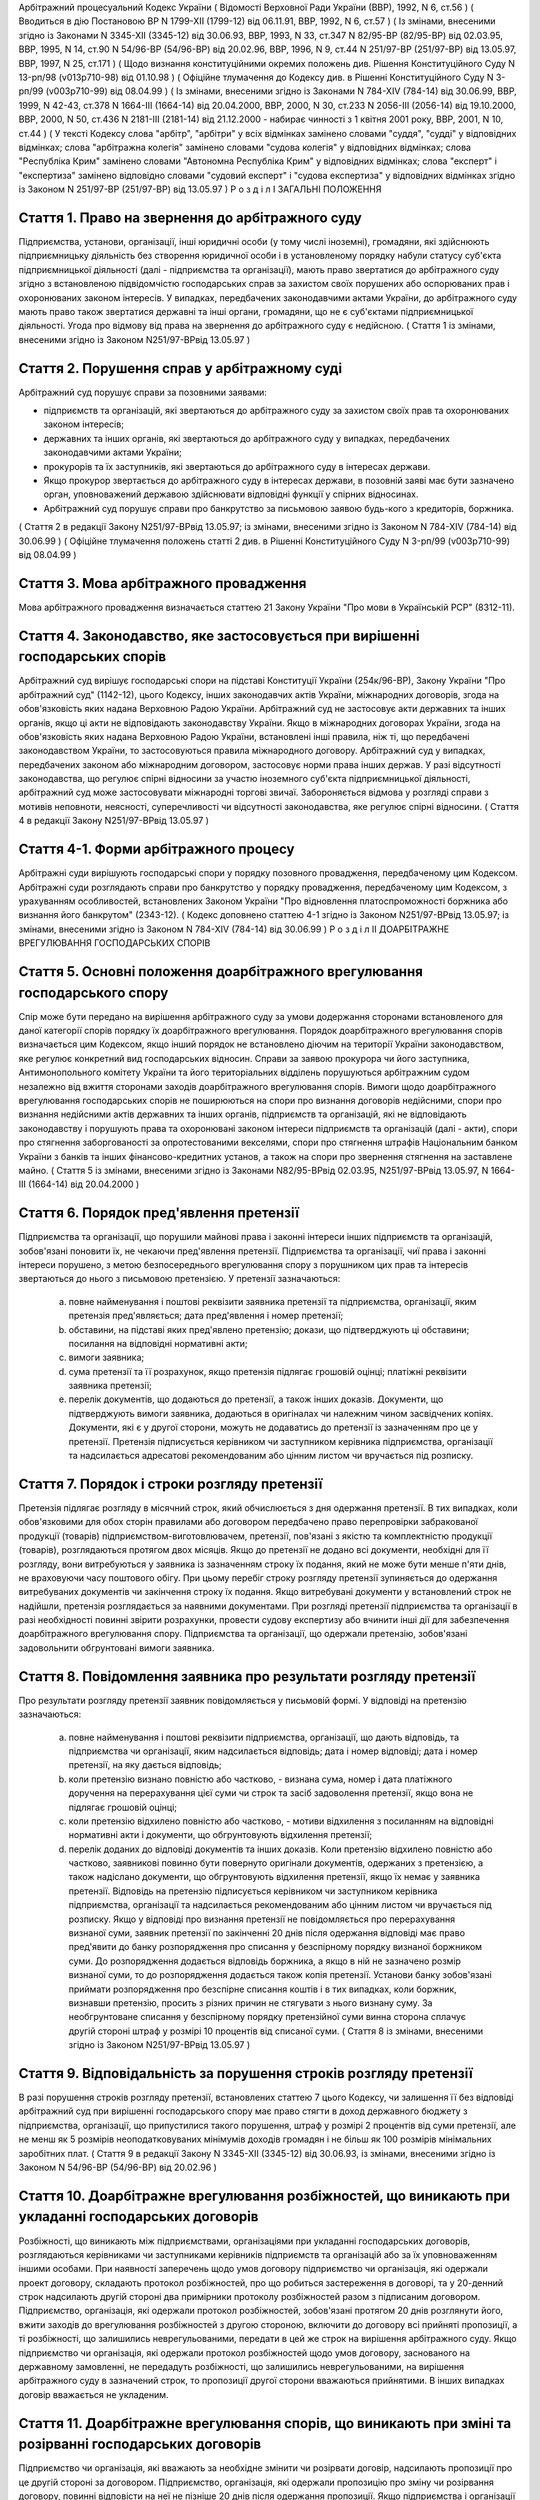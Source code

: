 Арбітражний процесуальний Кодекс України
( Відомості Верховної Ради України (ВВР), 1992, N 6, ст.56 )
( Вводиться в дію Постановою ВР N 1799-XII (1799-12) від 06.11.91, ВВР, 1992, N 6, ст.57 )
( Із змінами, внесеними згідно із Законами N 3345-XII (3345-12) від 30.06.93, ВВР, 1993, N 33, ст.347 N 82/95-ВР (82/95-ВР) від 02.03.95, ВВР, 1995, N 14, ст.90 N 54/96-ВР (54/96-ВР) від 20.02.96, ВВР, 1996, N 9, ст.44 N 251/97-ВР (251/97-ВР) від 13.05.97, ВВР, 1997, N 25, ст.171 )
( Щодо визнання конституційними окремих положень див. Рішення Конституційного Суду N 13-рп/98 (v013p710-98) від 01.10.98 )
( Офіційне тлумачення до Кодексу див. в Рішенні Конституційного Суду N 3-рп/99 (v003p710-99) від 08.04.99 )
( Із змінами, внесеними згідно із Законами N 784-XIV (784-14) від 30.06.99, ВВР, 1999, N 42-43, ст.378 N 1664-III (1664-14) від 20.04.2000, ВВР, 2000, N 30, ст.233 N 2056-III (2056-14) від 19.10.2000, ВВР, 2000, N 50, ст.436 N 2181-III (2181-14) від 21.12.2000 - набирає чинності з 1 квітня 2001 року, ВВР, 2001, N 10, ст.44 )
( У тексті Кодексу слова "арбітр", "арбітри" у всіх відмінках замінено словами "суддя", "судді" у відповідних відмінках; слова "арбітражна колегія" замінено словами "судова колегія" у відповідних відмінках; слова "Республіка Крим" замінено словами "Автономна Республіка Крим" у відповідних відмінках; слова "експерт" і "експертиза" замінено відповідно словами "судовий експерт" і "судова експертиза" у відповідних відмінках згідно із Законом N 251/97-ВР (251/97-ВР) від 13.05.97 )
Р о з д і л I
ЗАГАЛЬНІ ПОЛОЖЕННЯ


Стаття 1. Право на звернення до арбітражного суду
-------------------------------------------------
Підприємства, установи, організації, інші юридичні особи (у тому числі іноземні), громадяни, які здійснюють підприємницьку діяльність без створення юридичної особи і в установленому порядку набули статусу суб'єкта підприємницької діяльності (далі - підприємства та організації), мають право звертатися до арбітражного суду згідно з встановленою підвідомчістю господарських справ за захистом своїх порушених або оспорюваних прав і охоронюваних законом інтересів.
У випадках, передбачених законодавчими актами України, до арбітражного суду мають право також звертатися державні та інші органи, громадяни, що не є суб'єктами підприємницької діяльності.
Угода про відмову від права на звернення до арбітражного суду є недійсною.
( Стаття 1 із змінами, внесеними згідно із Законом N251/97-ВРвід 13.05.97 )


Стаття 2. Порушення справ у арбітражному суді
---------------------------------------------
Арбітражний суд порушує справи за позовними заявами:

- підприємств та організацій, які звертаються до арбітражного суду за захистом своїх прав та охоронюваних законом інтересів;
- державних та інших органів, які звертаються до арбітражного суду у випадках, передбачених законодавчими актами України;
- прокурорів та їх заступників, які звертаються до арбітражного суду в інтересах держави.
- Якщо прокурор звертається до арбітражного суду в інтересах держави, в позовній заяві має бути зазначено орган, уповноважений державою здійснювати відповідні функції у спірних відносинах.
- Арбітражний суд порушує справи про банкрутство за письмовою заявою будь-кого з кредиторів, боржника.
( Стаття 2 в редакції Закону N251/97-ВРвід 13.05.97; із змінами, внесеними згідно із Законом N 784-XIV (784-14) від 30.06.99 )
( Офіційне тлумачення положень статті 2 див. в Рішенні Конституційного Суду N 3-рп/99 (v003p710-99) від 08.04.99 )


Стаття 3. Мова арбітражного провадження
---------------------------------------
Мова арбітражного провадження визначається статтею 21 Закону України "Про мови в Українській РСР" (8312-11).


Стаття 4. Законодавство, яке застосовується при вирішенні господарських спорів
---------------------------------------------------------------------------------
Арбітражний суд вирішує господарські спори на підставі Конституції України (254к/96-ВР), Закону України "Про арбітражний суд" (1142-12), цього Кодексу, інших законодавчих актів України, міжнародних договорів, згода на обов'язковість яких надана Верховною Радою України.
Арбітражний суд не застосовує акти державних та інших органів, якщо ці акти не відповідають законодавству України.
Якщо в міжнародних договорах України, згода на обов'язковість яких надана Верховною Радою України, встановлені інші правила, ніж ті, що передбачені законодавством України, то застосовуються правила міжнародного договору.
Арбітражний суд у випадках, передбачених законом або міжнародним договором, застосовує норми права інших держав.
У разі відсутності законодавства, що регулює спірні відносини за участю іноземного суб'єкта підприємницької діяльності, арбітражний суд може застосовувати міжнародні торгові звичаї.
Забороняється відмова у розгляді справи з мотивів неповноти, неясності, суперечливості чи відсутності законодавства, яке регулює спірні відносини.
( Стаття 4 в редакції Закону N251/97-ВРвід 13.05.97 )


Стаття 4-1. Форми арбітражного процесу
--------------------------------------
Арбітражні суди вирішують господарські спори у порядку позовного провадження, передбаченому цим Кодексом.
Арбітражні суди розглядають справи про банкрутство у порядку провадження, передбаченому цим Кодексом, з урахуванням особливостей, встановлених Законом України "Про відновлення платоспроможності боржника або визнання його банкрутом" (2343-12).
( Кодекс доповнено статтею 4-1 згідно із Законом N251/97-ВРвід 13.05.97; із змінами, внесеними згідно із Законом N 784-XIV (784-14) від 30.06.99 )
Р о з д і л II
ДОАРБІТРАЖНЕ ВРЕГУЛЮВАННЯ ГОСПОДАРСЬКИХ СПОРІВ


Стаття 5. Основні положення доарбітражного врегулювання господарського спору
----------------------------------------------------------------------------
Спір може бути передано на вирішення арбітражного суду за умови додержання сторонами встановленого для даної категорії спорів порядку їх доарбітражного врегулювання.
Порядок доарбітражного врегулювання спорів визначається цим Кодексом, якщо інший порядок не встановлено діючим на території України законодавством, яке регулює конкретний вид господарських відносин.
Справи за заявою прокурора чи його заступника, Антимонопольного комітету України та його територіальних відділень порушуються арбітражним судом незалежно від вжиття сторонами заходів доарбітражного врегулювання спорів.
Вимоги щодо доарбітражного врегулювання господарських спорів не поширюються на спори про визнання договорів недійсними, спори про визнання недійсними актів державних та інших органів, підприємств та організацій, які не відповідають законодавству і порушують права та охоронювані законом інтереси підприємств та організацій (далі - акти), спори про стягнення заборгованості за опротестованими векселями, спори про стягнення штрафів Національним банком України з банків та інших фінансово-кредитних установ, а також на спори про звернення стягнення на заставлене майно.
( Стаття 5 із змінами, внесеними згідно із Законами N82/95-ВРвід 02.03.95, N251/97-ВРвід 13.05.97, N 1664-III (1664-14) від 20.04.2000 )


Стаття 6. Порядок пред'явлення претензії
----------------------------------------
Підприємства та організації, що порушили майнові права і законні інтереси інших підприємств та організацій, зобов'язані поновити їх, не чекаючи пред'явлення претензії.
Підприємства та організації, чиї права і законні інтереси порушено, з метою безпосереднього врегулювання спору з порушником цих прав та інтересів звертаються до нього з письмовою претензією.
У претензії зазначаються:

   a) повне найменування і поштові реквізити заявника претензії та підприємства, організації, яким претензія пред'являється; дата пред'явлення і номер претензії;

   b) обставини, на підставі яких пред'явлено претензію; докази, що підтверджують ці обставини; посилання на відповідні нормативні акти;

   c) вимоги заявника;

   d) сума претензії та її розрахунок, якщо претензія підлягає грошовій оцінці; платіжні реквізити заявника претензії;

   e) перелік документів, що додаються до претензії, а також інших доказів.
      Документи, що підтверджують вимоги заявника, додаються в оригіналах чи належним чином засвідчених копіях. Документи, які є у другої сторони, можуть не додаватись до претензії із зазначенням про це у претензії.
      Претензія підписується керівником чи заступником керівника підприємства, організації та надсилається адресатові рекомендованим або цінним листом чи вручається під розписку.


Стаття 7. Порядок і строки розгляду претензії
---------------------------------------------
Претензія підлягає розгляду в місячний строк, який обчислюється з дня одержання претензії.
В тих випадках, коли обов'язковими для обох сторін правилами або договором передбачено право перепровірки забракованої продукції (товарів) підприємством-виготовлювачем, претензії, пов'язані з якістю та комплектністю продукції (товарів), розглядаються протягом двох місяців.
Якщо до претензії не додано всі документи, необхідні для її розгляду, вони витребуються у заявника із зазначенням строку їх подання, який не може бути менше п'яти днів, не враховуючи часу поштового обігу. При цьому перебіг строку розгляду претензії зупиняється до одержання витребуваних документів чи закінчення строку їх подання. Якщо витребувані документи у встановлений строк не надійшли, претензія розглядається за наявними документами.
При розгляді претензії підприємства та організації в разі необхідності повинні звірити розрахунки, провести судову експертизу або вчинити інші дії для забезпечення доарбітражного врегулювання спору.
Підприємства та організації, що одержали претензію, зобов'язані задовольнити обгрунтовані вимоги заявника.


Стаття 8. Повідомлення заявника про результати розгляду претензії
-----------------------------------------------------------------
Про результати розгляду претензії заявник повідомляється у письмовій формі.
У відповіді на претензію зазначаються:

   a) повне найменування і поштові реквізити підприємства, організації, що дають відповідь, та підприємства чи організації, яким надсилається відповідь; дата і номер відповіді; дата і номер претензії, на яку дається відповідь;

   b) коли претензію визнано повністю або частково, - визнана сума, номер і дата платіжного доручення на перерахування цієї суми чи строк та засіб задоволення претензії, якщо вона не підлягає грошовій оцінці;

   c) коли претензію відхилено повністю або частково, - мотиви відхилення з посиланням на відповідні нормативні акти і документи, що обгрунтовують відхилення претензії;

   d) перелік доданих до відповіді документів та інших доказів.
      Коли претензію відхилено повністю або частково, заявникові повинно бути повернуто оригінали документів, одержаних з претензією, а також надіслано документи, що обгрунтовують відхилення претензії, якщо їх немає у заявника претензії.
      Відповідь на претензію підписується керівником чи заступником керівника підприємства, організації та надсилається рекомендованим або цінним листом чи вручається під розписку.
      Якщо у відповіді про визнання претензії не повідомляється про перерахування визнаної суми, заявник претензії по закінченні 20 днів після одержання відповіді має право пред'явити до банку розпорядження про списання у безспірному порядку визнаної боржником суми. До розпорядження додається відповідь боржника, а якщо в ній не зазначено розмір визнаної суми, то до розпорядження додається також копія претензії.
      Установи банку зобов'язані приймати розпорядження про безспірне списання коштів і в тих випадках, коли боржник, визнавши претензію, просить з різних причин не стягувати з нього визнану суму.
      За необгрунтоване списання у безспірному порядку претензійної суми винна сторона сплачує другій стороні штраф у розмірі 10 процентів від списаної суми.
      ( Стаття 8 із змінами, внесеними згідно із Законом N251/97-ВРвід 13.05.97 )


Стаття 9. Відповідальність за порушення строків розгляду претензії
------------------------------------------------------------------
В разі порушення строків розгляду претензії, встановлених статтею 7 цього Кодексу, чи залишення її без відповіді арбітражний суд при вирішенні господарського спору має право стягти в доход державного бюджету з підприємства, організації, що припустилися такого порушення, штраф у розмірі 2 процентів від суми претензії, але не менш як 5 розмірів неоподатковуваних мінімумів доходів громадян і не більш як 100 розмірів мінімальних заробітних плат.
( Стаття 9 в редакції Закону N 3345-XII (3345-12) від 30.06.93, із змінами, внесеними згідно із Законом N 54/96-ВР (54/96-ВР) від 20.02.96 )


Стаття 10. Доарбітражне врегулювання розбіжностей, що виникають при укладанні господарських договорів
-----------------------------------------------------------------------------------------------------
Розбіжності, що виникають між підприємствами, організаціями при укладанні господарських договорів, розглядаються керівниками чи заступниками керівників підприємств та організацій або за їх уповноваженням іншими особами.
При наявності заперечень щодо умов договору підприємство чи організація, які одержали проект договору, складають протокол розбіжностей, про що робиться застереження в договорі, та у 20-денний строк надсилають другій стороні два примірники протоколу розбіжностей разом з підписаним договором.
Підприємство, організація, які одержали протокол розбіжностей, зобов'язані протягом 20 днів розглянути його, вжити заходів до врегулювання розбіжностей з другою стороною, включити до договору всі прийняті пропозиції, а ті розбіжності, що залишились неврегульованими, передати в цей же строк на вирішення арбітражного суду.
Якщо підприємство чи організація, які одержали протокол розбіжностей щодо умов договору, заснованого на державному замовленні, не передадуть розбіжності, що залишились неврегульованими, на вирішення арбітражного суду в зазначений строк, то пропозиції другої сторони вважаються прийнятими. В інших випадках договір вважається не укладеним.


Стаття 11. Доарбітражне врегулювання спорів, що виникають при зміні та розірванні господарських договорів
---------------------------------------------------------------------------------------------------------
Підприємство чи організація, які вважають за необхідне змінити чи розірвати договір, надсилають пропозиції про це другій стороні за договором.
Підприємство, організація, які одержали пропозицію про зміну чи розірвання договору, повинні відповісти на неї не пізніше 20 днів після одержання пропозиції. Якщо підприємства і організації не досягли згоди щодо зміни чи розірвання договору, а також у разі неодержання відповіді у встановлений строк з урахуванням часу поштового обігу, заінтересована сторона має право передати спір на вирішення арбітражного суду.
Р о з д і л III
Підвідомчість справ арбітражним судам. Підсудність справ ( Назва розділу III в редакції Закону N251/97-ВРвід 13.05.97 )


Стаття 12. Справи, підвідомчі арбітражним судам
-----------------------------------------------
Арбітражним судам підвідомчі:

1) справи у спорах, що виникають при укладанні, зміні, розірванні і виконанні господарських договорів та з інших підстав, а також у спорах про визнання недійсними актів з підстав, зазначених у законодавстві, крім:

   - спорів, що виникають при погодженні стандартів та технічних умов;
   - спорів про встановлення цін на продукцію (товари), а також тарифів на послуги (виконання робіт), якщо ці ціни і тарифи відповідно до законодавства не можуть бути встановлені за угодою сторін;
   - інших спорів, вирішення яких відповідно до законів України, міждержавних договорів та угод віднесено до відання інших органів;

2) справи про банкрутство;

3) справи за заявами органів Антимонопольного комітету України з питань, віднесених законодавчими актами до їх компетенції.
   Підвідомчий арбітражним судам спір може бути передано сторонами на вирішення третейського суду (арбітражу), крім спорів про визнання недійсними актів, а також спорів, що виникають при укладанні, зміні, розірванні та виконанні господарських договорів, пов'язаних із задоволенням державних потреб.
   ( Стаття 12 із змінами, внесеними згідно із Законами N82/95-ВР від 02.03.95, N251/97-ВРвід 13.05.97 )


Стаття 13. Справи, підсудні арбітражному суду Автономної Республіки Крим, арбітражним судам областей, міст Києва та Севастополя
---------------------------------------------------------------------------------------------------------------------------------------
Арбітражний суд Автономної Республіки Крим, арбітражні суди областей, міст Києва та Севастополя розглядають усі підвідомчі арбітражним судам справи, крім тих, що підсудні Вищому арбітражному суду.
( Стаття 13 в редакції Закону N251/97-ВРвід 13.05.97 )


Стаття 14. Справи, підсудні Вищому арбітражному суду
----------------------------------------------------
Вищий арбітражний суд розглядає справи у спорах:

- ( Положення пункту 1 статті 14 визнанно конституційним згідно з Рішенням Конституційного Суду N 13-рп/98 (v013p710-98) від 01.10.98 ) 1) у яких однією із сторін є вищий чи центральний орган виконавчої влади, Національний банк України, Верховна Рада Автономної Республіки Крим або Рада міністрів Автономної Республіки Крим, обласні, Київська та Севастопольська міські ради або обласні, Київська та Севастопольська міські державні адміністрації;

2) матеріали яких містять державну таємницю;

3) що прямо віднесені до його підсудності законами України, міжнародними договорами України, згода на обов'язковість яких надана Верховною Радою України.
   Вищий арбітражний суд може в межах підвідомчості справ арбітражним судам України прийняти до свого провадження будь-яку справу.
   ( Стаття 14 в редакції Закону N251/97-ВРвід 13.05.97 )


Стаття 15. Територіальна підсудність справ арбітражному суду Автономної Республіки Крим, арбітражному суду області, міст Києва та Севастополя
---------------------------------------------------------------------------------------------------------------------------------------------------
Справи у спорах, що виникають при укладанні, зміні та розірванні господарських договорів, справи у спорах про визнання договорів недійсними розглядаються арбітражним судом за місцезнаходженням сторони, зобов'язаної за договором здійснити на користь другої сторони певні дії, такі як: передати майно, виконати роботу, надати послуги, сплатити гроші тощо.
Справи у спорах, що виникають при виконанні господарських договорів та з інших підстав, а також справи про визнання недійсними актів розглядаються арбітражним судом за місцезнаходженням відповідача.
Справи у спорах за участю кількох відповідачів розглядаються арбітражним судом за місцезнаходженням одного з відповідачів за вибором позивача.
Якщо юридичну особу представляє уповноважений нею відособлений підрозділ, територіальна підсудність спору визначається з урахуванням частин першої - третьої цієї статті залежно від місцезнаходження відособленого підрозділу.
Місце розгляду справи з господарського спору, в якому однією з сторін є арбітражний суд Автономної Республіки Крим, арбітражний суд області, міст Києва та Севастополя, визначає Вищий арбітражний суд.
Справи про банкрутство розглядаються арбітражним судом за місцезнаходженням боржника.
( Стаття 15 із змінами, внесеними згідно із Законом N251/97-ВР від 13.05.97 )


Стаття 16. Виключна підсудність справ
-------------------------------------
Віднесені до підсудності арбітражного суду Автономної Республіки Крим, арбітражного суду області, міст Києва та Севастополя справи у спорах, що виникають з договору перевезення, в яких одним з відповідачів є орган транспорту, розглядаються арбітражним судом за місцезнаходженням цього органу.
Справи у спорах про право власності на майно або про витребування майна з чужого незаконного володіння чи про усунення перешкод у користуванні майном розглядаються арбітражним судом Автономної Республіки Крим, арбітражними судами областей, міст Києва та Севастополя за місцезнаходженням майна.
( Стаття 16 із змінами, внесеними згідно із Законом N251/97-ВР від 13.05.97 )


Стаття 17. Передача матеріалів справи або справи за підсудністю і розгляд розбіжностей, що виникають при цьому
--------------------------------------------------------------------------------------------------------------
При непідсудності справи даному арбітражному суду або зміні підсудності справи у процесі її розгляду внаслідок зміни підстав позову, заміни сторони, подання зустрічного позову, притягнення іншого позивача або відповідача арбітражний суд надсилає матеріали справи за встановленою підсудністю не пізніше п'яти днів з дня надходження позовної заяви або винесення ухвали про передачу справи.
Ухвалу про передачу справи за підсудністю може бути перевірено в порядку нагляду.
У випадках, коли голова арбітражного суду або його заступник визнає, що матеріали справи або справу передано в даний арбітражний суд з порушенням встановленої підсудності, ці матеріали або справа з відповідним висновком надсилаються для вирішення питання про підсудність до Вищого арбітражного суду.
Голова Вищого арбітражного суду, його заступники мають право за клопотанням учасників арбітражного процесу або з своєї ініціативи витребувати будь-яку справу, що є у провадженні того чи іншого арбітражного суду, і передати її на розгляд до іншого арбітражного суду.
Передача матеріалів справи або справи з арбітражного суду до органу, що вирішує господарські справи в іншій державі, здійснюється в порядку, передбаченому законодавчими актами України, міждержавними договорами та угодами.
( Стаття 17 із змінами, внесеними згідно із Законом N251/97-ВР від 13.05.97 ) ( Розділ III в редакції Закону N3345-12від 30.06.93 )
Р о з д і л IV
УЧАСНИКИ АРБІТРАЖНОГО ПРОЦЕСУ


Стаття 18. Склад учасників арбітражного процесу
-----------------------------------------------
До складу учасників арбітражного процесу входять: сторони, треті особи, прокурор, інші особи, які беруть участь у процесі у випадках, передбачених цим Кодексом.
( Стаття 18 із змінами, внесеними згідно із Законом N251/97-ВР від 13.05.97 )


Стаття 19. Суддя
----------------
Суддею є посадова особа арбітражного суду. Процесуальний статус судді визначається Законом "Про арбітражний суд" (1142-12) та цим Кодексом.


Стаття 20. Відвід судді
-----------------------
Суддя не може брати участі в розгляді справи і підлягає відводу (самовідводу), якщо він є родичем осіб, які беруть участь в арбітражному процесі, або буде встановлено інші обставини, що викликають сумнів у його неупередженості. Суддя, який брав участь в розгляді справи, не може брати участі у перевірці рішення, ухвали у цій справі в порядку нагляду, а так само в новому розгляді справи у разі скасування рішення, ухвали, прийнятої за його участю.
При наявності зазначених підстав суддя повинен заявити самовідвід.
З цих же підстав відвід судді можуть заявити сторони та прокурор, який бере участь в арбітражному процесі.
Відвід повинен бути мотивованим, заявлятись у письмовій формі до початку вирішення спору. Заявляти відвід після цього можна лише у разі, якщо про підставу відводу сторона чи прокурор дізналися після початку розгляду справи по суті.
Питання про відвід судді вирішується головою арбітражного суду або заступником голови арбітражного суду, а про відвід заступника голови - головою арбітражного суду, який виносить з цього приводу ухвалу в триденний строк з дня надходження заяви. Якщо голова арбітражного суду прийняв справу до свого провадження, питання про його відвід вирішується президією Вищого арбітражного суду України в триденний строк з дня надходження заяви про відвід.
( Стаття 20 із змінами, внесеними згідно із Законом N251/97-ВР від 13.05.97 )


Стаття 21. Сторони в арбітражному процесі
-----------------------------------------
Сторонами в арбітражному процесі - позивачами і відповідачами - можуть бути підприємства та організації, зазначені у статті 1 цього Кодексу.
Позивачами є підприємства та організації, що подали позов або в інтересах яких подано позов про захист порушеного чи оспорюваного права або охоронюваного законом інтересу.
Відповідачами є підприємства та організації, яким пред'явлено позовну вимогу.
( Стаття 21 із змінами, внесеними згідно із Законом N251/97-ВР від 13.05.97 )


Стаття 22. Права та обов'язки сторін
------------------------------------
Сторони користуються рівними процесуальними правами.
Сторони мають право знайомитися з матеріалами справи, робити з них витяги, знімати копії, брати участь в арбітражних засіданнях, подавати докази, брати участь у дослідженні доказів, заявляти клопотання, давати усні та письмові пояснення арбітражному суду, наводити свої доводи і міркування з усіх питань, що виникають у ході арбітражного процесу, заперечувати проти клопотань і доводів інших учасників арбітражного процесу, брати участь у прийнятті рішення, подавати заяву про перевірку рішення, ухвали, постанови арбітражного суду в порядку нагляду, а також користуватися іншими процесуальними правами, наданими їм цим Кодексом.
Сторони зобов'язані добросовісно користуватися належними їм процесуальними правами, виявляти взаємну повагу до прав і охоронюваних законом інтересів другої сторони, вживати заходів до всебічного, повного та об'єктивного дослідження всіх обставин справи.
Позивач вправі до прийняття рішення по справі змінити підставу або предмет позову, збільшити розмір позовних вимог за умови дотримання встановленого порядку доарбітражного врегулювання спору в цій частині, відмовитись від позову або зменшити розмір позовних вимог.
Відповідач має право визнати позов повністю або частково.
Арбітражний суд не приймає відмови від позову, зменшення розміру позовних вимог, визнання позову відповідачем, якщо ці дії суперечать законодавству або порушують чиї-небудь права і охоронювані законом інтереси.


Стаття 23. Участь у справі кількох позивачів та відповідачів
------------------------------------------------------------
Позов може бути подано кількома позивачами чи до кількох відповідачів. Кожний з позивачів або відповідачів щодо іншої сторони виступає в арбітражному процесі самостійно.


Стаття 24. Залучення до участі у справі іншого відповідача. Заміна неналежного відповідача
------------------------------------------------------------------------------------------
Арбітражний суд за наявністю достатніх підстав має право до прийняття рішення залучити за клопотанням сторони або за своєю ініціативою до участі у справі іншого відповідача.
Клопотання про залучення до участі в справі іншого відповідача може бути задоволено за умови вжиття щодо нього заходів доарбітражного врегулювання спору. Залучення до участі у справі відповідача з ініціативи арбітражного суду може здійснюватися незалежно від додержання порядку доарбітражного врегулювання спору.
Арбітражний суд, встановивши до прийняття рішення, що позов подано не до тієї особи, яка повинна відповідати за позовом, може за згодою позивача, не припиняючи провадження у справі, допустити заміну первісного відповідача належним відповідачем.
Про залучення іншого відповідача чи заміну неналежного відповідача виноситься ухвала, і розгляд справи починається заново.


Стаття 25. Процесуальне правонаступництво
-----------------------------------------
В разі вибуття однієї з сторін у спірному або встановленому рішенням арбітражного суду правовідношенні внаслідок реорганізації підприємства чи організації арбітражний суд здійснює заміну цієї сторони її правонаступником, вказуючи про це в рішенні або ухвалі. Усі дії, вчинені в процесі до вступу правонаступника, є обов'язковими для нього в такій же мірі, в якій вони були б обов'язковими для особи, яку він замінив.
Правонаступництво можливе на будь-якій стадії арбітражного процесу.


Стаття 26. Треті особи, які заявляють самостійні вимоги на предмет спору
------------------------------------------------------------------------
Треті особи, які заявляють самостійні вимоги на предмет спору, можуть вступити у справу до прийняття рішення арбітражним судом, подавши позов до однієї або двох сторін за умови вжиття заходів доарбітражного врегулювання спору.
Про прийняття позовної заяви та вступ третьої особи у справу арбітражний суд виносить ухвалу.
Треті особи, які заявляють самостійні вимоги на предмет спору, користуються усіма правами і несуть усі обов'язки позивача.


Стаття 27. Треті особи, які не заявляють самостійних вимог на предмет спору
---------------------------------------------------------------------------
Треті особи, які не заявляють самостійних вимог на предмет спору, можуть вступити у справу на стороні позивача або відповідача до прийняття рішення арбітражним судом, якщо рішення з господарського спору може вплинути на їх права або обов'язки щодо однієї з сторін. Їх може бути залучено до участі у справі також за клопотанням сторін, прокурора або з ініціативи арбітражного суду.
У заявах про залучення третіх осіб i у заявах третіх осіб про вступ у справу на стороні позивача або відповідача зазначається, на яких підставах третіх осіб належить залучити або допустити до участі у справі.
Вступ зазначених осіб у справу або залучення їх до участі у справі провадиться незалежно від вжиття ними заходів доарбітражного врегулювання спору із сторонами.
Питання про допущення або залучення третіх осіб до участі у справі вирішується арбітражним судом, який виносить з цього приводу ухвалу.
Треті особи, які не заявляють самостійних вимог, користуються процесуальними правами i несуть процесуальні обов'язки сторін, крім права на зміну підстави i предмета позову, збільшення чи зменшення розміру позовних вимог, а також на відмову від позову або визнання позову.


Стаття 28. Представники сторін і третіх осіб
--------------------------------------------
Справи юридичних осіб в арбітражному суді ведуть їх органи, що діють у межах повноважень, наданих їм законодавством та установчими документами, через свого представника.
Керівники підприємств та організацій, інші особи, повноваження яких визначені законодавством або установчими документами, подають арбітражному суду документи, що посвідчують їх посадове становище.
Представниками юридичних осіб можуть бути також інші особи, повноваження яких підтверджуються довіреністю від імені підприємства, організації. Довіреність видається за підписом керівника або іншої уповноваженої ним особи та посвідчується печаткою підприємства, організації.
Повноваження сторони або третьої особи від імені юридичної особи може здійснювати її відособлений підрозділ, якщо таке право йому надано установчими або іншими документами.
Громадяни можуть вести свої справи в арбітражному суді особисто або через представників, повноваження яких підтверджуються нотаріально посвідченою довіреністю.
( Стаття 28 в редакції Закону N251/97-ВРвід 13.05.97 )


Стаття 29. Участь в арбітражному процесі прокурора
--------------------------------------------------
Прокурор може вступити у справу в будь-якій стадії процесу, якщо цього вимагає захист інтересів держави. Про свою участь у справі прокурор повідомляє арбітражний суд письмово, а в судовому засіданні - також і усно.
Участь прокурора в арбітражному процесі є обов'язковою: у справах, порушених за його заявою, у разі коли це передбачено законом або визнано за необхідне арбітражним судом.
Прокурор, який бере участь в арбітражному процесі, має право знайомитися з матеріалами справи, робити з них витяги, знімати копії, брати участь у судових засіданнях, подавати докази, брати участь у дослідженні доказів, заявляти клопотання, давати пояснення у справі, заперечувати проти клопотань і доводів інших учасників арбітражного процесу, підтримувати поданий позов та відмовлятися від нього, одержувати копії рішень, ухвал, постанов, опротестовувати у встановленому цим Кодексом порядку незаконні та необгрунтовані рішення, ухвали, постанови арбітражного суду, вносити подання про перегляд рішень, ухвал, постанов арбітражного суду за нововиявленими обставинами, а також користується іншими процесуальними правами, наданими йому цим Кодексом та Законом України "Про прокуратуру" (1789-12).
Відмова прокурора від поданого ним позову, зменшення розміру позовних вимог, зміна підстави або предмета позову не позбавляють позивача права підтримувати позовні вимоги.
( Стаття 29 в редакції Закону N251/97-ВРвід 13.05.97 )


Стаття 30. Участь у процесі посадових осіб та інших працівників підприємств, установ, організацій, державних та інших органів
-----------------------------------------------------------------------------------------------------------------------------
В арбітражному процесі можуть брати участь посадові особи та інші працівники підприємств, установ, організацій, державних та інших органів, коли їх викликано для дачі пояснень з питань, що виникають під час розгляду справи. Ці особи мають право знайомитися з матеріалами справи, давати пояснення, подавати докази, брати участь в огляді та дослідженні доказів.
Зазначені особи зобов'язані з'явитись до арбітражного суду на його виклик, сповістити про знані їм відомості та обставини у справі, подати на вимогу арбітражного суду пояснення в письмовій формі.


Стаття 31. Участь в арбітражному процесі судового експерта
----------------------------------------------------------
В арбітражному процесі може брати участь судовий експерт.
Права, обов'язки та відповідальність судового експерта визначаються цим Кодексом та Законом України "Про судову експертизу" (4038-12).
Судовий експерт зобов'язаний за ухвалою арбітражного суду з'явитись на його виклик і дати мотивований висновок щодо поставлених йому питань. Висновок робиться у письмовій формі.
Судовий експерт, оскільки це необхідно для дачі висновку, має право знайомитися з матеріалами справи, брати участь в огляді та дослідженні доказів, просити арбітражний суд про надання йому додаткових матеріалів.
Судовий експерт має право відмовитись від дачі висновку, якщо наданих йому матеріалів недостатньо або якщо він не має необхідних знань для виконання покладеного на нього обов'язку.
Сторони і прокурор, який бере участь в арбітражному процесі, мають право заявити відвід судовому експерту, якщо він особисто, прямо чи побічно заінтересований в результаті розгляду справи, якщо він є родичем осіб, які беруть участь в арбітражному процесі, а також з мотивів його некомпетентності.
Відвід повинен бути мотивованим, заявлятись у письмовій формі до початку вирішення спору. Заявляти відвід після цього можна лише у випадку, коли про підставу відводу сторона чи прокурор дізналися після початку розгляду справи по суті.
Питання про відвід вирішується суддею, який виносить з цього приводу ухвалу.
( Стаття 31 із змінами, внесеними згідно із Законом N251/97-ВР від 13.05.97 )
Р о з д і л V
ДОКАЗИ


Стаття 32. Поняття i види доказів
---------------------------------
Доказами у справі є будь-які фактичні дані, на підставі яких арбітражний суд у визначеному законом порядку встановлює наявність чи відсутність обставин, на яких грунтуються вимоги i заперечення сторін, а також інші обставини, які мають значення для правильного вирішення господарського спору.
Ці дані встановлюються такими засобами:

- письмовими і речовими доказами, висновками судових експертів;
- поясненнями представників сторін та інших осіб, які беруть участь в арбітражному процесі. В необхідних випадках на вимогу судді пояснення представників сторін та інших осіб, які беруть участь в арбітражному процесі, мають бути викладені письмово.


Стаття 33. Обов'язок доказування i подання доказів
--------------------------------------------------
Кожна сторона повинна довести ті обставини, на які вона посилається як на підставу своїх вимог i заперечень.
Докази подаються сторонами та іншими учасниками арбітражного процесу.


Стаття 34. Належність i допустимість доказів
--------------------------------------------
Арбітражний суд приймає тільки ті докази, які мають значення для справи.
Обставини справи, які відповідно до законодавства повинні бути підтверджені певними засобами доказування, не можуть підтверджуватись іншими засобами доказування.


Стаття 35. Підстави звільнення від доказування
----------------------------------------------
Обставини, визнані арбітражним судом загальновідомими, не потребують доказування.
Факти, встановлені рішенням арбітражного суду (іншого органу, який вирішує господарські спори) під час розгляду однієї справи, не доводяться знову при вирішенні інших спорів, в яких беруть участь ті самі сторони.
Вирок суду з кримінальної справи, що набрав законної сили, є обов'язковим для арбітражного суду при вирішенні спору з питань, чи мали місце певні дії та ким вони вчинені.
Рішення суду з цивільної справи, що набрало законної сили, є обов'язковим для арбітражного суду щодо фактів, які встановлені судом i мають значення для вирішення спору.
Факти, які відповідно до закону вважаються встановленими, не доводяться при розгляді справи. Таке припущення може бути спростовано в загальному порядку.


Стаття 36. Письмові докази
--------------------------
Письмовими доказами є документи i матеріали, які містять дані про обставини, що мають значення для правильного вирішення спору.
Письмові докази подаються в оригіналі або в належним чином засвідченій копії. Якщо для вирішення спору має значення лише частина документа, подається засвідчений витяг з нього.
Оригінали документів подаються, коли обставини справи відповідно до законодавства мають бути засвідчені тільки такими документами, а також в інших випадках на вимогу арбітражного суду.


Стаття 37. Речові докази
------------------------
Речовими доказами є предмети, що своїми властивостями свідчать про обставини, які мають значення для правильного вирішення спору.


Стаття 38. Витребування доказів
-------------------------------
Якщо подані сторонами докази є недостатніми, арбітражний суд зобов'язаний витребувати від підприємств та організацій незалежно від їх участі у справі документи i матеріали, необхідні для вирішення спору. Арбітражний суд має право знайомитися з доказами безпосередньо в місці їх знаходження.
Сторона, прокурор, які порушують клопотання перед арбітражним судом про витребування доказів, повинні докладно зазначити: який доказ вимагається, підстави, з яких вони вважають, що ці докази має підприємство чи організація, i обставини, які можуть підтвердити ці докази.
Арбітражний суд може уповноважити на одержання таких доказів заінтересовану сторону.


Стаття 39. Огляд та дослідження письмових i речових доказів у місці їх знаходження
----------------------------------------------------------------------------------
Арбітражний суд може провести огляд та дослідження письмових i речових доказів у місці їх знаходження в разі складності подання цих доказів.
За результатами огляду та дослідження складається протокол, який підписується суддею. Протокол приєднується до матеріалів справи.


Стаття 40. Повернення письмових i речових доказів
-------------------------------------------------
Оригінали письмових доказів, що є у справі, за клопотанням підприємств та організацій повертаються їм після вирішення господарського спору та подання засвідчених копій цих доказів.
Речові докази, які знаходяться в арбітражному суді, після вирішення спору повертаються підприємствам та організаціям, від яких їх було одержано, або передаються стороні, за якою арбітражний суд визнав право на ці речі.


Стаття 41. Призначення і проведення судової експертизи
------------------------------------------------------
Для роз'яснення питань, що виникають при вирішенні господарського спору і потребують спеціальних знань, арбітражний суд призначає судову експертизу.
Учасники арбітражного процесу мають право пропонувати арбітражному суду питання, які мають бути роз'яснені судовим експертом. Остаточне коло цих питань встановлюється арбітражним судом в ухвалі.
Проведення судової експертизи має бути доручено компетентним організаціям чи безпосередньо спеціалістам, які володіють необхідними для цього знаннями. Особа, яка проводить судову експертизу (далі - судовий експерт) користується правами і несе обов'язки, зазначені у статті 31 цього Кодексу.
Сторони і прокурор, який бере участь в арбітражному процесі, мають право до початку проведення судової експертизи заявити відвід судовому експерту в порядку та з підстав, зазначених у частинах п'ятій і шостій статті 31 цього Кодексу.


Стаття 42. Висновок судового експерта
-------------------------------------
Висновок судового експерта повинен містити докладний опис проведених досліджень, зроблені в результаті їх висновки і обгрунтовані відповіді на поставлені арбітражним судом питання. Висновок подається арбітражному суду в письмовій формі, і копія його надсилається сторонам.
Якщо під час проведення судової експертизи встановлюються обставини, що мають значення для правильного вирішення спору, з приводу яких судовому експерту не були поставлені питання, у висновку він викладає свої міркування і щодо цих обставин.
У випадках недостатньої ясності чи неповноти висновку судового експерта арбітражний суд може призначити додаткову судову експертизу.
При необхідності арбітражний суд може призначити повторну судову експертизу і доручити її проведення іншому судовому експерту.
Висновок судового експерта для арбітражного суду не є обов'язковим і оцінюється арбітражним судом за правилами, встановленими статтею 43 цього Кодексу.
Відхилення арбітражним судом висновку судового експерта повинно бути мотивованим у рішенні.


Стаття 43. Оцінка доказів
-------------------------
Арбітражний суд оцінює докази за своїм внутрішнім переконанням, що грунтується на всебічному, повному i об'єктивному розгляді в арбітражному процесі всіх обставин справи в їх сукупності, керуючись законом.
Ніякі докази не мають для арбітражного суду заздалегідь встановленої сили.
Визнання однією стороною фактичних даних i обставин, якими інша сторона обгрунтовує свої вимоги або заперечення, для арбітражного суду не є обов'язковим.
Р о з д і л VI
АРБІТРАЖНІ ВИТРАТИ


Стаття 44. Склад арбітражних витрат
-----------------------------------
Арбітражні витрати складаються з державного мита, сум, що підлягають сплаті за проведення судової експертизи, призначеної арбітражним судом, послуги перекладача, а також інших витрат, пов'язаних з розглядом справи.


Стаття 45. Державне мито
------------------------
Позовні заяви і заяви про перевірку рішень, ухвал, постанов арбітражного суду в порядку нагляду оплачуються державним митом, крім випадків, встановлених законодавством.


Стаття 46. Сплата державного мита
---------------------------------
Державне мито сплачується чи стягується в доход державного бюджету України в порядку і розмірі, встановлених законодавством України.
В разі збільшення розміру позовних вимог недоплачена сума державного мита доплачується чи стягується згідно з новою ціною позову.
( Стаття 46 із змінами, внесеними згідно із Законом N 3345-XII (3345-12) від 30.06.93 )


Стаття 47. Повернення державного мита
-------------------------------------
Державне мито підлягає поверненню у випадках і в порядку, встановлених законодавством.
В рішенні, ухвалі, постанові чи довідці арбітражного суду зазначаються обставини, що є підставою для повного або часткового повернення державного мита.


Стаття 48. Визначення розміру сум, що підлягають сплаті за проведення судової експертизи та послуги перекладача
---------------------------------------------------------------------------------------------------------------
Витрати, що підлягають сплаті за проведення судової експертизи, послуги перекладача, визначаються арбітражним судом.
Судовим експертам і перекладачам відшкодовуються витрати, пов'язані з явкою до арбітражного суду, в розмірах, встановлених законодавством про службові відрядження.


Стаття 49. Розподіл арбітражних витрат
--------------------------------------
Державне мито покладається:

- у спорах, що виникають при укладанні, зміні та розірванні договорів, - на сторону, яка безпідставно ухиляється від прийняття пропозицій іншої сторони, або на обидві сторони, якщо арбітражним судом відхилено частину пропозицій кожної із сторін;
- у спорах, що виникають при виконанні договорів та з інших підстав, - на сторони пропорційно розміру задоволених позовних вимог.
- Якщо спір виник внаслідок неправильних дій сторони, арбітражний суд має право покласти на неї державне мито незалежно від результатів вирішення спору.
- Державне мито, від сплати якого позивач у встановленому порядку звільнений, стягується з відповідача в доход бюджету пропорційно розміру задоволених вимог, якщо відповідач не звільнений від сплати державного мита.
- Стороні, на користь якої відбулося рішення, арбітражний суд відшкодовує мито за рахунок другої сторони і в тому разі, коли друга сторона звільнена від сплати державного мита.
- Суми, які підлягають сплаті за проведення судової експертизи, послуги перекладача та інші витрати, пов'язані з розглядом справи, покладаються:
- при задоволенні позову - на відповідача;
- при відмові в позові - на позивача;
- при частковому задоволенні позову - на обидві сторони пропорційно розміру задоволених позовних вимог.
Р о з д і л VII
ПРОЦЕСУАЛЬНІ СТРОКИ


Стаття 50. Встановлення та обчислення процесуальних строків
-----------------------------------------------------------
Процесуальні дії вчиняються у строки, встановлені цим Кодексом. У тих випадках, коли процесуальні строки не встановлено, вони призначаються арбітражним судом.
Строки для вчинення процесуальних дій визначаються точною календарною датою, зазначенням події, що повинна неминуче настати, чи періодом часу. В останньому випадку дію може бути вчинено протягом всього періоду.
Перебіг процесуального строку, обчислюваного роками, місяцями або днями, починається наступного дня після календарної дати або настання події, якими визначено його початок.


Стаття 51. Закінчення процесуальних строків
-------------------------------------------
Строк, обчислюваний роками, закінчується у відповідний місяць і число останнього року строку.
Строк, обчислюваний місяцями, закінчується у відповідне число останнього місяця строку. Якщо кінець строку, обчислюваного місяцями, припадає на такий місяць, що не має відповідного числа, строк закінчується в останній день цього місяця.
У випадках, коли останній день строку припадає на неробочий день, днем закінчення строку вважається перший наступний за ним робочий день.
Процесуальна дія, для якої встановлено строк, може бути вчинена до 24-ї години останнього дня строку. Якщо позовну заяву, відзив на позовну заяву, заяву про перегляд рішення та інші документи здано на пошту чи телеграф до 24-ї години останнього дня строку, строк не вважається пропущеним.


Стаття 52. Зупинення процесуальних строків
------------------------------------------
Перебіг усіх незакінчених процесуальних строків зупиняється із зупиненням провадження у справі.
З дня поновлення провадження перебіг процесуальних строків продовжується.


Стаття 53. Відновлення та продовження процесуальних строків
-----------------------------------------------------------
За заявою сторони, прокурора чи з своєї ініціативи арбітражний суд може визнати причину пропуску встановленого законом процесуального строку поважною і відновити пропущений строк.
Про відновлення пропущеного строку зазначається в рішенні, ухвалі чи постанові арбітражного суду. Про відмову у відновленні строку виноситься ухвала.
Ухвалу про відмову у відновленні пропущеного строку може бути перевірено в порядку нагляду.
Призначені арбітражним судом строки можуть бути ним продовжені за заявою сторони, прокурора чи з своєї ініціативи.
Р о з д і л VIII
ПОДАННЯ ПОЗОВУ


Стаття 54. Форма і зміст позовної заяви
---------------------------------------
Позовна заява подається до арбітражного суду в письмовій формі і підписується керівником підприємства, організації, державного чи іншого органу, іншою особою, повноваження якої визначені законодавством або установчими документами, прокурором чи його заступником, громадянином - суб'єктом підприємницької діяльності або його представником.
Позовна заява повинна містити:

1) найменування арбітражного суду, до якого подається заява;

2) найменування сторін; їх поштові адреси;

2-1) документи, що підтверджують за громадянином статус суб'єкта підприємницької діяльності;

3) зазначення ціни позову, якщо позов підлягає грошовій оцінці; суми договору (у спорах, що виникають при укладанні, зміні та розірванні господарських договорів);

4) зміст позовних вимог; якщо позов подано до кількох відповідачів, - зміст позовних вимог щодо кожного з них;

5) виклад обставин, на яких грунтуються позовні вимоги; зазначення доказів, що підтверджують позов; обгрунтований розрахунок сум, що стягуються чи оспорюються; законодавство, на підставі якого подається позов;

6) відомості про вжиття заходів доарбітражного врегулювання спору;

7) перелік документів та інших доказів, що додаються до заяви.
   У позовній заяві можуть бути вказані й інші відомості, якщо вони необхідні для правильного вирішення спору.
   ( Стаття 54 із змінами, внесеними згідно із Законом N251/97-ВР від 13.05.97 )


Стаття 55. Ціна позову
----------------------
Ціна позову визначається:

1) у позовах про стягнення грошей - стягуваною сумою або сумою, оспорюваною за виконавчим чи іншим документом, за яким стягнення провадиться у безспірному (безакцептному) порядку;

2) у позовах про витребування майна - вартістю майна, що витребується;

3) у позовах, які складаються з кількох самостійних вимог, - загальною сумою усіх вимог;

4) у позовах про стягнення іноземної валюти - в іноземній валюті та у карбованцях відповідно до офіційного курсу, встановленого Національним банком України на день подання позову.
   В ціну позову включаються також вказані в позовній заяві суми неустойки (штрафу, пені), а якщо вони не вказані, - суми їх, визначені суддею.
   Ціну позову вказує позивач. У випадках неправильного зазначення ціни позову вона визначається суддею.


Стаття 56. Надсилання копії позовної заяви і доданих до неї документів
----------------------------------------------------------------------
Позивач, прокурор чи його заступник зобов'язані при поданні позову надіслати сторонам копії позовної заяви та доданих до неї документів, якщо цих документів у сторін немає.
Такий самий обов'язок покладається на позивача у разі залучення арбітражним судом до участі у справі іншого відповідача, заміни арбітражним судом неналежного відповідача.
( Стаття 56 із змінами, внесеними згідно із Законом N251/97-ВР від 13.05.97 )


Стаття 57. Документи, що додаються до позовної заяви
----------------------------------------------------
До позовної заяви додаються документи, які підтверджують:

1) вжиття заходів доарбітражного врегулювання господарського спору з кожним із відповідачів (у спорах, що виникають при укладанні, зміні чи розірванні договорів, - відповідно договір, проект договору, лист, який містить вимогу про укладання, зміну чи розірвання договору, протокол розбіжностей і документи, що підтверджують дату його одержання, відомості про пропозиції однієї сторони і розгляд їх у встановленому порядку, відповідь другої сторони, якщо її одержано, та інші документи; у спорах, що виникають при виконанні договорів та з інших підстав, - копія претензії, докази її надсилання відповідачу, копія відповіді на претензію, якщо відповідь одержано);

2) відправлення відповідачеві копії позовної заяви і доданих до неї документів;

3) сплату державного мита у встановлених порядку і розмірі;

4) обставини, на яких грунтуються позовні вимоги.
   До заяви про визнання акта недійсним додається також копія оспорюваного акта або засвідчений витяг з нього.


Стаття 58. Об'єднання позовних вимог
------------------------------------
В одній позовній заяві може бути об'єднано кілька вимог, зв'язаних між собою підставою виникнення або поданими доказами.
Суддя має право об'єднати кілька однорідних позовних заяв або справ, у яких беруть участь ті ж самі сторони, в одну справу, про що зазначається в ухвалі про порушення справи або в рішенні.


Стаття 59. Відзив на позовну заяву
----------------------------------
Відповідач зобов'язаний не пізніше трьох днів з дня одержання ухвали про порушення справи надіслати:

1) арбітражному суду - відзив на позовну заяву і всі документи, що підтверджують заперечення проти позову;

2) позивачу, іншим відповідачам, а також прокурору, який бере участь в арбітражному процесі, - копію відзиву.
   Відзив підписується керівником підприємства, організації або його заступником.
   Відзив повинен містити: найменування позивача і номер справи; мотиви повного або часткового відхилення вимог позивача з посиланням на законодавство, а також докази, що обгрунтовують відхилення позовної вимоги; перелік документів та інших доказів, що додаються до відзиву (у тому числі про надіслання копій відзиву і доданих до нього документів позивачеві, іншим відповідачам, прокурору).


Стаття 60. Подання зустрічного позову
-------------------------------------
Відповідач має право до прийняття рішення зі спору подати до позивача зустрічний позов для спільного розгляду з первісним позовом. Зустрічний позов повинен бути взаємно пов'язаний з первісним.
Подання зустрічного позову провадиться за загальними правилами подання позовів.
Р о з д і л IX
ПОРУШЕННЯ ПРОВАДЖЕННЯ У СПРАВІ ТА ПІДГОТОВКА МАТЕРІАЛІВ ДО РОЗГЛЯДУ В ЗАСІДАННІ АРБІТРАЖНОГО СУДУ


Стаття 61. Прийняття позовної заяви
-----------------------------------
Питання про прийняття позовної заяви вирішується суддею.


Стаття 62. Відмова у прийнятті позовної заяви
---------------------------------------------
Суддя відмовляє у прийнятті позовної заяви, якщо:

1) заява не підлягає розгляду в арбітражних судах України;

2) у провадженні арбітражного суду або іншого органу, який в межах своєї компетенції вирішує господарський спір, є справа зі спору між тими ж сторонами, про той же предмет і з тих же підстав або є рішення цих органів з такого спору;

3) позов подано до підприємства, організації, які ліквідовано.
   Про відмову у прийнятті позовної заяви виноситься ухвала, яка надсилається сторонам, прокурору чи його заступнику, якщо вони є заявниками, не пізніше п'яти днів з дня надходження заяви.
   До ухвали про відмову у прийнятті позовної заяви, що надсилається заявникові, додаються позовні матеріали.
   Ухвалу про відмову у прийнятті позовної заяви може бути перевірено в порядку нагляду. У разі скасування цієї ухвали позовна заява вважається поданою в день первісного звернення до арбітражного суду.
   ( Стаття 62 із змінами, внесеними згідно із Законом N251/97-ВР від 13.05.97 )


Стаття 63. Повернення позовної заяви
------------------------------------
Суддя повертає позовну заяву і додані до неї документи без розгляду, якщо:

1) позовну заяву підписано особою, яка не має права її підписувати, або особою, посадове становище якої не вказано;

2) у позовній заяві не вказано повного найменування сторін, їх поштових адрес;

3) у позовній заяві не вказано обставин, на яких грунтується позовна вимога, доказів, що підтверджують викладені в заяві обставини, обгрунтований розрахунок стягуваної чи оспорюваної суми;

4) не подано доказів сплати державного мита у встановлених порядку та розмірі;

5) порушено правила об'єднання вимог або об'єднано в одній позовній заяві кілька вимог до одного чи кількох відповідачів і сумісний розгляд цих вимог перешкоджатиме з'ясуванню прав і взаємовідносин сторін чи суттєво утруднить вирішення спору;

6) не подано доказів надсилання відповідачеві копії позовної заяви і доданих до неї документів;

7) не подано доказів вжиття заходів доарбітражного врегулювання спору в установленому порядку;

8) не подано доказів звернення до установи банку за одержанням з відповідача заборгованості, коли вона відповідно до законодавства мала бути одержана через банк;

9) до винесення ухвали про порушення провадження у справі від позивача надійшла заява про врегулювання спору.
   Суддя повертає позовну заяву не пізніше п'яти днів з дня її надходження, про що виносить ухвалу. Ухвалу про повернення позовної заяви може бути перевірено в порядку нагляду.
   Повернення позовної заяви не перешкоджає повторному зверненню з нею до арбітражного суду в загальному порядку після усунення допущеного порушення.
   ( Стаття 63 із змінами, внесеними згідно із Законом N251/97-ВР від 13.05.97 )


Стаття 64. Порушення провадження у справі
-----------------------------------------
Суддя, прийнявши позовну заяву, не пізніше п'яти днів з дня її надходження виносить і надсилає сторонам, прокурору, якщо він є заявником, ухвалу про порушення провадження у справі, в якій вказується про прийняття позовної заяви, призначення справи до розгляду в засіданні арбітражного суду, про час і місце його проведення, необхідні дії щодо підготовки справи до розгляду в засіданні.
Ухвала надсилається також іншим підприємствам, установам, організаціям, державним та іншим органам у випадках, коли від них витребуються документи, відомості та висновки або їх посадові особи викликаються до арбітражного суду.
Ця ухвала виноситься з додержанням вимог статті 86 цього Кодексу.


Стаття 65. Дії судді по підготовці справи до розгляду
-----------------------------------------------------
З метою забезпечення правильного і своєчасного вирішення господарського спору суддя вчиняє в необхідних випадках такі дії по підготовці справи до розгляду:

1) вирішує питання про залучення до участі у справі іншого відповідача та про виключення чи заміну неналежного відповідача;

2) виключає з числа відповідачів підприємства та організації, яким не було надіслано пропозицію про доарбітражне врегулювання спору;

3) викликає представників сторін (якщо сторони знаходяться у тому ж населеному пункті, що й арбітражний суд) для уточнення обставин справи і з'ясовує, які матеріали може бути подано додатково;

4) зобов'язує сторони, інші підприємства, установи, організації, державні та інші органи, їх посадових осіб виконати певні дії (звірити розрахунки, провести огляд доказів у місці їх знаходження тощо); витребує від них документи, відомості, висновки, необхідні для вирішення спору, чи знайомиться з такими матеріалами безпосередньо в місці їх знаходження;

5) вирішує питання про призначення судової експертизи;

6) провадить огляд і дослідження письмових та речових доказів у місці їх знаходження;

7) вирішує питання про визнання явки представників сторін у засідання арбітражного суду обов'язковою;

8) вирішує питання про виклик посадових та інших осіб для дачі пояснень по суті справи;

9) вирішує питання про розгляд справи безпосередньо на підприємстві, в організації;

10) вирішує питання про вжиття заходів до забезпечення позову;

11) вчиняє інші дії, спрямовані на забезпечення правильного і своєчасного розгляду справи.
   Р о з д і л X
   ЗАБЕЗПЕЧЕННЯ ПОЗОВУ


Стаття 66. Підстави забезпечення позову
---------------------------------------
Арбітражний суд за заявою сторони, прокурора чи його заступника, який подав позов, або з своєї ініціативи має право вжити заходів до забезпечення позову. Забезпечення позову допускається в будь-якій стадії провадження у справі, якщо невжиття таких заходів може утруднити чи зробити неможливим виконання рішення арбітражного суду.
( Стаття 66 із змінами, внесеними згідно із Законом N251/97-ВР від 13.05.97 )


Стаття 67. Заходи до забезпечення позову
----------------------------------------
Позов забезпечується:

- накладанням арешту на майно або грошові суми, що належать відповідачеві;
- забороною відповідачеві вчиняти певні дії;
- забороною іншим особам вчиняти дії, що стосуються предмета спору;
- зупиненням стягнення на підставі виконавчого документа або іншого документа, за яким стягнення здійснюється у безспірному порядку.
- Про забезпечення позову виноситься ухвала.
- Ухвалу про забезпечення позову може бути перевірено в порядку нагляду.


Стаття 68. Скасування забезпечення позову
-----------------------------------------
Питання про скасування забезпечення позову вирішується арбітражним судом, що розглядає справу, із зазначенням про це в рішенні чи ухвалі.
Р о з д і л XI
ВИРІШЕННЯ ГОСПОДАРСЬКИХ СПОРІВ


Стаття 69. Строк вирішення спору
--------------------------------
Спір має бути вирішено арбітражним судом у строк не більше двох місяців від дня одержання позовної заяви.
Спір про стягнення заборгованості за опротестованим векселем має бути вирішено арбітражним судом у строк не більше одного місяця від дня одержання позовної заяви.
У виняткових випадках голова арбітражного суду чи заступник голови арбітражного суду має право продовжити строк вирішення спору, але не більш як на один місяць.
За клопотанням обох сторін чи клопотанням однієї сторони, погодженим з другою стороною, спір може бути вирішено у більш тривалий строк, ніж встановлено частиною першою цієї статті.
Про продовження строку вирішення спору виноситься ухвала.
( Стаття 69 із змінами, внесеними згідно із Законом N251/97-ВР від 13.05.97 )


Стаття 70. Склад арбітражного суду
----------------------------------
Розгляд справ в арбітражному суді здійснюється суддею одноособово.
Для вирішення складних спорів голова арбітражного суду або заступник голови арбітражного суду може вводити до складу арбітражного суду додатково двох суддів, призначивши одного з трьох суддів головуючим.
При нез'явленні в засідання арбітражного суду представників позивача або відповідача або ж обох сторін справу може бути розглянуто без їх участі, якщо суддя вважає, що їх нез'явлення не перешкоджає вирішенню спору.
( Стаття 70 із змінами, внесеними згідно із Законом N251/97-ВР від 13.05.97 )


Стаття 71. Рівність та змагальність сторін
------------------------------------------
Правосуддя в господарських відносинах здійснюється на засадах рівності усіх учасників судового процесу перед законом і судом, змагальності сторін та свободи в наданні ними суду своїх доказів і у доведенні перед судом їх переконливості.
( Стаття 71 в редакції Закону N251/97-ВРвід 13.05.97 )


Стаття 72. Гласність арбітражного процесу
-----------------------------------------
Вирішення спорів в арбітражному суді є відкритим та повністю фіксується технічними засобами, за винятком випадків, коли це суперечить інтересам охорони державної, комерційної та банківської таємниці або коли проти цього є обгрунтовані заперечення однієї чи обох сторін.
( Стаття 72 в редакції Закону N251/97-ВРвід 13.05.97 )


Стаття 73. Арбітрування
-----------------------
Арбітражний суд сприяє досягненню угоди між сторонами. Умови угоди викладаються в адресованій арбітражному суду письмовій заяві, підписаній представниками сторін.
Арбітражний суд приймає рішення відповідно до цієї угоди, якщо угода між сторонами не суперечить законодавству, фактичним обставинам і матеріалам справи.


Стаття 74. Порядок ведення засідання
------------------------------------
Порядок ведення засідання визначається суддею, а в разі розгляду справи трьома суддями - суддею, головуючим у засіданні.
Суддя оголошує склад арбітражного суду, роз'яснює учасникам арбітражного процесу їх права та обов'язки і сприяє у здійсненні належних їм прав.
У засіданні заслуховуються представники позивача і відповідача та інші особи, які беруть участь у засіданні.
( Стаття 74 із змінами, внесеними згідно із Законом N251/97-ВР від 13.05.97 )


Стаття 75. Вирішення спору при неподанні відзиву на позовну заяву і витребуваних арбітражним судом матеріалів
-------------------------------------------------------------------------------------------------------------
Якщо відзив на позовну заяву і витребувані арбітражним судом документи не подано, справу може бути розглянуто за наявними в ній матеріалами.


Стаття 76. Розгляд справ на підприємствах та в організаціях
-----------------------------------------------------------
Арбітражний суд розглядає справи, що мають важливе громадське значення, безпосередньо на підприємствах та в організаціях.
Керівники підприємств та організацій зобов'язані в цьому разі забезпечити необхідні умови для проведення засідання арбітражного суду.


Стаття 77. Відкладення розгляду справи, перерва в засіданні
-----------------------------------------------------------
Арбітражний суд відкладає в межах строків, встановлених статтею 69 цього Кодексу, розгляд справи, коли за якихось обставин спір не може бути вирішено в даному засіданні. Такими обставинами, зокрема, є:

1) нез'явлення в засідання представників сторін, інших учасників арбітражного процесу;

2) неподання витребуваних доказів;

3) необхідність витребування нових доказів;

4) залучення до участі в справі іншого відповідача, заміна неналежного відповідача;

5) необхідність заміни відведеного судді, судового експерта.
   Про відкладення розгляду справи виноситься ухвала, в якій вказуються час і місце проведення наступного засідання.
   Суддя має право оголосити перерву в засіданні в межах встановленого строку вирішення спору з наступною вказівкою про це в рішенні або ухвалі.


Стаття 78. Відмова позивача від позову, зменшення або збільшення розміру позовних вимог, визнання позову відповідачем
---------------------------------------------------------------------------------------------------------------------
Відмова позивача від позову, зменшення або збільшення розміру позовних вимог та визнання позову відповідачем викладаються в адресованих арбітражному суду письмових заявах, що додаються до справи.
До прийняття відмови позивача від позову арбітражний суд роз'яснює позивачеві процесуальні наслідки його дії.
Про прийняття відмови позивача від позову арбітражний суд виносить ухвалу, якою одночасно припиняє провадження у справі.


Стаття 79. Зупинення провадження у справі та його поновлення
------------------------------------------------------------
Арбітражний суд зупиняє провадження у справі в разі неможливості розгляду даної справи до вирішення пов'язаної з нею іншої справи органом, що вирішує господарські спори, або відповідного питання компетентними органами.
Арбітражний суд має право зупинити провадження у справі за клопотанням сторони, прокурора, який бере участь в арбітражному процесі, або за своєю ініціативою у випадках:

1) призначення арбітражним судом судової експертизи;

2) надсилання арбітражним судом матеріалів до слідчих органів;

3) заміни однієї з сторін її правонаступником внаслідок реорганізації підприємства, організації.
   Арбітражний суд поновлює провадження у справі після усунення обставин, що зумовили його зупинення.
   Про зупинення провадження у справі та його поновлення виноситься ухвала.
   Ухвалу про зупинення провадження може бути перевірено в порядку нагляду.


Стаття 80. Припинення провадження у справі
------------------------------------------
Арбітражний суд припиняє провадження у справі, якщо:

1) спір не підлягає вирішенню в арбітражних судах України;

1-1) відсутній предмет спору;

2) є рішення арбітражного суду або іншого органу, який в межах своєї компетенції вирішив господарський спір між тими ж сторонами, про той же предмет і з тих же підстав;

3) заявник не вжив заходів доарбітражного врегулювання спору в установленому порядку і можливість такого врегулювання втрачена;

4) позивач відмовився від позову і відмову прийнято арбітражним судом;

5) сторони уклали угоду про передачу даного спору на вирішення третейського суду;

6) підприємство чи організацію, які є сторонами, ліквідовано.
   У випадках припинення провадження у справі повторне звернення до арбітражного суду зі спору між тими ж сторонами, про той же предмет і з тих же підстав не допускається.
   Про припинення провадження у справі виноситься ухвала, в якій мають бути вирішені питання про розподіл між сторонами арбітражних витрат, про повернення державного мита з бюджету, а також можуть бути розв'язані питання про стягнення штрафів, передбачених у пунктах 4 і 5 частини другої статті 83 цього Кодексу.
   Ухвалу про припинення провадження у справі може бути перевірено в порядку нагляду.
   ( Стаття 80 із змінами, внесеними згідно із Законом N251/97-ВР від 13.05.97 )


Стаття 81. Залишення позову без розгляду
----------------------------------------
Арбітражний суд залишає позов без розгляду, якщо:

1) позовну заяву підписано особою, яка не має права підписувати її, або особою, посадове становище якої не вказано;

2) у провадженні арбітражного суду або іншого органу, який діє в межах своєї компетенції, є справа з господарського спору між тими ж сторонами, про той же предмет і з тих же підстав;

3) позивач не вжив заходів доарбітражного врегулювання спору в установленому порядку і можливість такого врегулювання не втрачена;

4) позивач не звертався до установи банку за одержанням з відповідача заборгованості, коли вона відповідно до законодавства мала бути одержана через банк;

5) позивач без поважних причин не подав витребувані арбітражним судом матеріали, необхідні для вирішення спору, або представник позивача не з'явився на виклик у засідання арбітражного суду і його нез'явлення перешкоджає вирішенню спору.
   Про залишення позову без розгляду виноситься ухвала, в якій можуть бути вирішені питання про розподіл між сторонами арбітражних витрат, про повернення державного мита з бюджету, а також про стягнення штрафів, передбачених у пунктах 4 і 5 частини другої статті 83 цього Кодексу.
   Ухвалу про залишення позову без розгляду може бути перевірено в порядку нагляду.
   Після усунення обставин, що зумовили залишення позову без розгляду, позивач має право знову звернутися з ним до арбітражного суду в загальному порядку.


Стаття 82. Прийняття рішення
----------------------------
При вирішенні господарського спору по суті (задоволення позову, відмова в позові повністю або частково) арбітражний суд приймає рішення.
Рішення приймається в засіданні суддею за результатами обговорення всіх обставин справи, а якщо спір вирішується трьома суддями - більшістю голосів суддів.
Рішення викладається у письмовій формі та підписується всіма суддями, які брали участь у засіданні. У разі розгляду справи трьома суддями суддя, не згодний з рішенням, зобов'язаний викласти у письмовій формі свою окрему думку, що приєднується до справи.
( Стаття 82 в редакції Закону N251/97-ВРвід 13.05.97 )


Стаття 83. Права арбітражного суду при прийнятті рішення
--------------------------------------------------------
Арбітражний суд визнає недійсним повністю чи у певній частині договір, що суперечить законодавству або вчинений з метою, яка суперечить інтересам держави.
Приймаючи рішення з господарського спору, арбітражний суд має право:

1) виходити за межі позовних вимог, якщо це необхідно для захисту прав і законних інтересів підприємств та організацій;

2) обертати повністю або частково в доход державного бюджету стягувану неустойку (штраф, пеню), якщо справу порушено за заявою прокурора, а також якщо позивач не пред'явив вимогу про сплату передбачених законодавством санкцій або припустився порушень законодавства, що не зменшують відповідальності відповідача;

3) зменшувати у виняткових випадках розмір неустойки (штрафу, пені), яка підлягає стягненню із сторони, що порушила зобов'язання;

4) стягувати в доход державного бюджету із сторони, що припустилась порушення строків розгляду претензії, штраф у розмірі, встановленому статтею 9 цього Кодексу або законодавством, яке регулює порядок доарбітражного врегулювання спорів у конкретних видах правовідносин;

5) стягувати в доход державного бюджету з винної сторони штраф у розмірі до 100 неоподатковуваних мінімумів доходів громадян за ненадіслання у встанолений строк відзиву на позовну заяву або витребуваних арбітражним судом матеріалів, а також за ухилення від вчинення дій, покладених арбітражним судом на сторону;

6) відстрочити або розстрочити виконання рішення.
   ( Стаття 83 із змінами, внесеними згідно із Законами N3345-12від 30.06.93, N54/96-ВРвід 20.02.96, N251/97-ВРвід 13.05.97 )


Стаття 84. Зміст рішення
------------------------
Рішення арбітражного суду ухвалюється іменем України і складається із вступної, описової, мотивувальної і резолютивної частин, при цьому:

1) у вступній частині вказуються найменування арбітражного суду, номер справи, дата прийняття рішення, найменування сторін, ціна позову, прізвища судді (суддів), представників сторін, прокурора та інших осіб, які брали участь у засіданні, посади цих осіб. При розгляді справи на підприємстві, в організації про це також вказується у вступній частині рішення;

2) описова частина має містити стислий виклад вимог позивача, відзиву на позовну заяву, заяв, пояснень і клопотань сторін та їх представників, інших учасників арбітражного процесу, опис дій, виконаних арбітражним судом (огляд та дослідження доказів і ознайомлення з матеріалами безпосередньо в місці їх знаходження);

3) у мотивувальній частині вказуються обставини справи, встановлені арбітражним судом; причини виникнення спору; докази, на підставі яких прийнято рішення; зміст письмової угоди сторін, якщо її досягнуто; доводи, за якими арбітражний суд відхилив клопотання і докази сторін, їх пропозиції щодо умов договору або угоди сторін; законодавство, яким арбітражний суд керувався, приймаючи рішення; обгрунтування відстрочки або розстрочки виконання рішення;

4) резолютивна частина має містити висновок про задоволення позову або про відмову в позові повністю чи частково по кожній з заявлених вимог. Висновок не може залежати від настання або ненастання якихось обставин (умовне рішення).
   При задоволенні позову в резолютивній частині рішення вказуються:

   - найменування сторони, на користь якої вирішено спір, і сторони, з якої здійснено стягнення грошових сум або яка зобов'язана виконати відповідні дії, строк виконання цих дій, а також строк сплати грошових сум при відстрочці або розстрочці виконання рішення;
   - розмір сум, що підлягають стягненню (основної заборгованості за матеріальні цінності, виконані роботи та надані послуги, неустойки, штрафу, пені та збитків, а також штрафів, передбачених у пунктах 4 і 5 частини другої статті 83 цього Кодексу);
   - найменування рахунку, з якого підлягають стягненню грошові суми;
   - найменування майна, що підлягає передачі, і місце його знаходження (у спорі про передачу майна);
   - найменування, номер і дата виконавчого або іншого документа про стягнення коштів у безспірному порядку (у спорі про визнання цього документа як такого, що не підлягає виконанню), а також сума, що не підлягає списанню.
   - У спорі, що виник при укладанні або зміні договору, в резолютивній частині вказується рішення з кожної спірної умови договору, а у спорі про спонукання укласти договір - умови, на яких сторони зобов'язані укласти договір, з посиланням на поданий позивачем проект договору.
   - В резолютивній частині рішення вказується про визнання договору недійсним у випадках, передбачених частиною першою статті 83 цього Кодексу.
   - При задоволенні заяви про визнання акта недійсним в резолютивній частині вказуються найменування акта і органу, що його видав, номер акта, дата його видання, чи визнається акт недійсним повністю або частково (в якій саме частині).
   - Якщо сторонами досягнуто угоди, що відповідає законодавству, фактичним обставинам і матеріалам справи, в резолютивній частині рішення вказується про затвердження цієї угоди.
   - В резолютивній частині рішення вказується про розподіл арбітражних витрат між сторонами, про повернення державного мита з бюджету.
   - Якщо у справі беруть участь кілька позивачів і відповідачів, в рішенні вказується, як вирішено спір щодо кожного з них.
   - При розгляді первісного і зустрічного позовів у рішенні вказуються результати розгляду кожного з позовів.
   ( Стаття 84 із змінами, внесеними згідно із Законом N251/97-ВР від 13.05.97 )


Стаття 85. Оголошення рішення
-----------------------------
Прийняте рішення оголошується суддею у засіданні після закінчення розгляду справи. Суддя має право оголосити тільки резолютивну частину рішення, яка повинна бути викладена в письмовій формі, підписана суддею (суддями) і приєднана до справи.
( Стаття 85 в редакції Закону N251/97-ВРвід 13.05.97 )


Стаття 86. Винесення ухвали та її зміст
---------------------------------------
Якщо господарський спір не вирішується по суті (відкладення розгляду справи, зупинення, припинення провадження у справі, залишення позову без розгляду тощо), арбітражний суд виносить ухвалу.
Ухвала арбітражного суду має містити:

1) найменування арбітражного суду, номер справи і дату винесення ухвали, найменування сторін, ціну позову, вимогу позивача, прізвища судді (суддів), представників сторін, прокурора, інших осіб, які брали участь у засіданні (із зазначенням їх посад);

2) стислий виклад суті спору або зміст питання, з якого виноситься ухвала;

3) мотиви винесення ухвали з посиланням на законодавство;

4) висновок з розглянутого питання;

5) вказівку на дії, що їх повинні вчинити сторони, інші підприємства, організації, державні та інші органи та їх посадові особи у строки, визначені арбітражним судом.


Стаття 87. Розсилання рішень та ухвал
-------------------------------------
Рішення та ухвали розсилаються сторонам, прокурору, який брав участь в арбітражному процесі, третім особам не пізніше п'яти днів після їх прийняття.


Стаття 88. Додаткове рішення, ухвала
------------------------------------
Суддя має право за заявою сторони, прокурора, який брав участь в арбітражному процесі, або за своєю ініціативою прийняти додаткове рішення, ухвалу, якщо:

1) з якоїсь позовної вимоги, яку було розглянуто в засіданні арбітражного суду, не прийнято рішення;

2) не вирішено питання про розподіл арбітражних витрат або про повернення державного мита з бюджету.


Стаття 89. Роз'яснення і виправлення рішення, ухвали
----------------------------------------------------
Суддя за заявою сторони чи державного виконавця роз'яснює рішення, ухвалу, не змінюючи при цьому їх змісту, а також за заявою сторони або за своєю ініціативою виправляє допущені в рішенні, ухвалі описки чи арифметичні помилки, не зачіпаючи суті рішення.
Про роз'яснення рішення, ухвали, а також про виправлення описок чи арифметичних помилок виноситься ухвала.
( Стаття 89 із змінами, внесеними згідно із Законом N 2056-III (2056-14) від 19.10.2000 )


Стаття 90. Окрема ухвала. Повідомлення арбітражного суду
--------------------------------------------------------
Арбітражний суд, виявивши при вирішенні господарського спору порушення законності або недоліки в діяльності підприємства, установи, організації, державного чи іншого органу, виносить окрему ухвалу.
Окрема ухвала надсилається відповідним підприємствам, установам, організаціям, державним та іншим органам, посадовим особам, які несуть відповідальність за ухилення від виконання вказівок, що містяться в окремій ухвалі, в порядку та розмірі, передбачених частиною першою статті 119 цього Кодексу.
Законність і обгрунтованість ухвали може бути перевірено за заявою підприємства, установи, організації, державного та іншого органу, яким її направлено, в порядку, передбаченому розділом XII цього Кодексу.
Якщо при вирішенні господарського спору арбітражний суд виявить у діяльності працівників підприємств та організацій порушення законності, що містять ознаки дії, переслідуваної у кримінальному порядку, арбітражний суд надсилає про цей факт повідомлення органам внутрішніх справ чи прокуратури.
Р о з д і л XII
ПЕРЕВІРКА РІШЕННЯ, УХВАЛИ, ПОСТАНОВИ В ПОРЯДКУ НАГЛЯДУ


Стаття 91. Підстави перевірки рішення, ухвали, постанови в порядку нагляду
--------------------------------------------------------------------------
Законність і обгрунтованість рішення, ухвали, постанови арбітражного суду, третейського суду або іншого органу, який в межах своєї компетенції вирішує господарський спір, може бути перевірено в порядку нагляду за заявою сторони, за протестом прокурора чи його заступника, як це передбачено цим Кодексом, іншими законодавчими актами України.
Заява сторони про перевірку рішення, ухвали, постанови перевіряється головою арбітражного суду Автономної Республіки Крим чи його заступником, головою арбітражного суду області, міст Києва та Севастополя чи його заступником та судовою колегією Вищого арбітражного суду по перегляду рішень, ухвал, постанов (далі - судова колегія).
Особи, які мають право принесення протесту:

- Генеральний прокурор України чи його заступники - до Вищого арбітражного суду, арбітражного суду Автономної Республіки Крим, арбітражного суду області та міст Києва та Севастополя;
- прокурор Автономної Республіки Крим, прокурор області та міст Києва та Севастополя і їх заступники - відповідно до арбітражного суду Автономної Республіки Крим, арбітражного суду області та міст Києва та Севастополя.
( Стаття 91 із змінами, внесеними згідно із Законами N3345-12від 30.06.93, N251/97-ВРвід 13.05.97 )


Стаття 92. Право арбітражного суду перевірити в порядку нагляду законність рішення, ухвали, постанови за своєю ініціативою
--------------------------------------------------------------------------------------------------------------------------
Арбітражний суд має право за своєю ініціативою перевірити в порядку нагляду законність і обгрунтованість рішення, ухвали, постанови в порядку, передбаченому цим Кодексом.


Стаття 93. Компетенція арбітражного суду Автономної Республіки Крим, арбітражного суду області та міст Києва та Севастополя щодо перевірки рішення та ухвали в порядку нагляду
---------------------------------------------------------------------------------------------------------------------------------------------------------------------------------
Рішення та ухвала арбітражного суду Автономної Республіки Крим, арбітражного суду області та міст Києва та Севастополя перевіряються у порядку нагляду згідно із статтями 8 та 9 Закону "Про арбітражний суд" головою чи заступником голови відповідного арбітражного суду, який розглянув справу.
( Стаття 93 із змінами, внесеними згідно із Законом N3345-12від 30.06.93 )


Стаття 94. Перевірка рішення та ухвали в порядку нагляду арбітражним судом Автономної Республіки Крим, арбітражним судом області та міст Києва та Севастополя
--------------------------------------------------------------------------------------------------------------------------------------------------------------
Перевірка рішення та ухвали, прийнятих суддею арбітражного суду Автономної Республіки Крим, арбітражного суду області та міст Києва та Севастополя, здійснюється одноособово головою арбітражного суду Автономної Республіки Крим чи його заступником, головою арбітражного суду області та міст Києва та Севастополя чи його заступником.
Якщо рішення або ухвала у справі прийняті заступником голови арбітражного суду Автономної Республіки Крим, заступником голови арбітражного суду області та міст Києва та Севастополя, перевірка в порядку нагляду здійснюється головою цього арбітражного суду.
В необхідних випадках для дачі пояснень до голови арбітражного суду Автономної Республіки Крим чи його заступника, голови арбітражного суду області та міст Києва та Севастополя чи його заступника можуть запрошуватись представники сторін.
( Стаття 94 із змінами, внесеними згідно із Законом N3345-12від 30.06.93 )


Стаття 95. Компетенція судової колегії Вищого арбітражного суду щодо перевірки рішення, ухвали, постанови в порядку нагляду
---------------------------------------------------------------------------------------------------------------------------------
Рішення, ухвала, постанова перевіряються в порядку нагляду у Вищому арбітражному суді судовою колегією.
Судова колегія Вищого арбітражного суду перевіряє в порядку нагляду:

1) рішення та ухвалу зі спору, який вирішено у Вищому арбітражному суді;

2) рішення та ухвалу, прийняті головою арбітражного суду Автономної Республіки Крим, головою арбітражного суду області та міст Києва та Севастополя;

3) постанову, прийняту головою арбітражного суду Автономної Республіки Крим чи його заступником, головою арбітражного суду області і міст Києва та Севастополя чи його заступником.
   ( Стаття 95 із змінами, внесеними згідно із Законом N3345-12від 30.06.93 )


Стаття 96. Перевірка рішення, ухвали, постанови в порядку нагляду судовою колегією Вищого арбітражного суду
-----------------------------------------------------------------------------------------------------------
Перевірка судовою колегією Вищого арбітражного суду рішення, ухвали, постанови в порядку нагляду здійснюється колегіально у складі Голови Вищого арбітражного суду чи його заступника та судді судової колегії. Якщо між ними не досягнуто згоди щодо наслідків перевірки, Голова Вищого арбітражного суду чи його заступник доповідає справу президії Вищого арбітражного суду, яка приймає постанову в порядку, передбаченому статтею 17 Закону "Про арбітражний суд" (1142-12).
В разі необхідності, коли застосування законодавства чи оцінка доказів у справі викликає труднощі, перевірка рішення, ухвали, постанови здійснюється Головою Вищого арбітражного суду чи його заступником та двома суддями судової колегії. В цьому разі постанова у справі приймається більшістю голосів.
Рішення або ухвала, прийняті заступником Голови Вищого арбітражного суду або в засіданні під його головуванням, перевіряються в порядку нагляду Головою Вищого арбітражного суду та двома суддями судової колегії. В цьому разі постанова у справі приймається більшістю голосів.
Рішення або ухвала, прийняті Головою Вищого арбітражного суду або в засіданні під його головуванням, перевіряються в порядку нагляду президією Вищого арбітражного суду.
В необхідних випадках для дачі пояснень в засідання судової колегії можуть запрошуватись представники сторін.


Стаття 97. Право на звернення до президії Вищого арбітражного суду про перевірку рішення, ухвали, постанови в порядку нагляду
-----------------------------------------------------------------------------------------------------------------------------
Голова Вищого арбітражного суду, Генеральний прокурор України чи його заступники мають право принести у президію Вищого арбітражного суду протест на постанову, прийняту судовою колегією Вищого арбітражного суду з господарського спору.
Сторона у справі має право подати заяву про перевірку в порядку нагляду рішення або ухвали, прийнятих Головою Вищого арбітражного суду або в засіданні під його головуванням, до президії Вищого арбітражного суду.
( Стаття 97 із змінами, внесеними згідно із Законом N251/97-ВР від 13.05.97 )


Стаття 98. Порядок розгляду президією Вищого арбітражного суду протесту та заяви
--------------------------------------------------------------------------------
При розгляді протесту Голови Вищого арбітражного суду, Генерального прокурора України чи його заступників на постанову судової колегії Вищого арбітражного суду президія Вищого арбітражного суду заслуховує доповідь про обставини справи та доводи протесту.
Після обговорення протесту приймається постанова в порядку, передбаченому статтею 17 Закону "Про арбітражний суд" (1142-12).
У такому ж порядку приймається постанова при розгляді заяви сторони у справі щодо рішення або ухвали, прийнятих Головою Вищого арбітражного суду або в засіданні під його головуванням.
( Стаття 98 із змінами, внесеними згідно із Законом N251/97-ВР від 13.05.97 )


Стаття 99. Право на звернення до пленуму Вищого арбітражного суду про перевірку в порядку нагляду постанови президії Вищого арбітражного суду з господарського спору
----------------------------------------------------------------------------------------------------------------------------------------------------------------------------------------
Голова Вищого арбітражного суду України, Генеральний прокурор України мають право принести у пленум Вищого арбітражного суду протест на постанову, прийняту президією Вищого арбітражного суду.
Після обговорення протесту пленумом Вищого арбітражного суду приймається постанова в порядку, передбаченому статтею 15 Закону України "Про арбітражний суд"(1142-12).
( Стаття 99 в редакції Закону N251/97-ВРвід 13.05.97 )


Стаття 100. Порядок подання заяви про перевірку рішення, ухвали, постанови в порядку нагляду і протесту прокурора чи його заступника
------------------------------------------------------------------------------------------------------------------------------------
Заява про перевірку рішення, ухвали, постанови в порядку нагляду подається до арбітражного суду, який розглянув справу. Якщо перевірка у порядку нагляду здійснюється Вищим арбітражним судом, заява разом із справою надсилається відповідним арбітражним судом Вищому арбітражному суду не пізніше п'яти днів з дня надходження заяви.
Протест прокурора чи його заступника подається до арбітражного суду, до компетенції якого належить перевірка рішення, ухвали, постанови в порядку нагляду.
Копії заяви або протесту надсилаються сторонам, прокурору чи його заступнику, який подав позовну заяву.
До заяви додаються документи, що підтверджують відправлення копії заяви і сплату державного мита. До протесту прокурора чи його заступника додаються документи, що підтверджують відправлення копії протесту.
Подання заяви про перевірку рішення, ухвали, постанови в порядку нагляду і принесення протесту прокурором чи його заступником не зупиняють виконавчого провадження, крім випадків, коли рішення, ухвала, постанова арбітражного суду, пов'язані з перерахуванням чи списанням грошових сум, а також примусовим вилученням майна, перевіряються за клопотанням сторони в порядку нагляду, на строк такої перевірки.
В інших випадках арбітражний суд за клопотанням сторони, відповідного прокурора та його заступника або за своєю ініціативою може зупинити виконавче провадження до закінчення перевірки.
При зупинці виконавчого провадження у зв'язку із перевіркою рішення, ухвали, постанови в порядку нагляду арбітражний суд на загальних підставах може вжити заходів до майнового забезпечення позову.
( Стаття 100 із змінами, внесеними згідно із Законами N251/97-ВР від 13.05.97, N 2181-III (2181-14) від 21.12.2000 - набирає чинності з 1 квітня 2001 року )


Стаття 101. Форма та зміст заяви про перевірку рішення, ухвали, постанови в порядку нагляду і протесту прокурора чи його заступника
-----------------------------------------------------------------------------------------------------------------------------------
Заява сторони до арбітражного суду Автономної Республіки Крим, арбітражного суду області, міст Києва та Севастополя та судової колегії Вищого арбітражного суду про перевірку рішення, ухвали, постанови в порядку нагляду і протест прокурора чи його заступника подаються в письмовій формі і повинні містити найменування арбітражного суду, що прийняв рішення, ухвалу, постанову, номер справи та дату прийняття рішення, ухвали, постанови, найменування сторін, ціну позову, вимоги заявника та прокурора чи його заступника, а також підстави, з яких порушено питання про перевірку рішення, ухвали, постанови в порядку нагляду, з посиланням на законодавство і матеріали справи.
Заява про перевірку рішення, ухвали, постанови в порядку нагляду підписується керівником підприємства, організації чи його заступником.
Протест підписується відповідним прокурором чи його заступником.
( Стаття 101 із змінами, внесеними згідно із Законами N3345-12 від 30.06.93, N251/97-ВРвід 13.05.97 )


Стаття 102. Строк подання заяви про перевірку рішення, ухвали, постанови в порядку нагляду і принесення протесту прокурором
---------------------------------------------------------------------------------------------------------------------------
Заява про перевірку рішення, ухвали, постанови в порядку нагляду подається і протест прокурора приноситься не пізніше двох місяців з дня прийняття рішення, ухвали, постанови.


Стаття 103. Відзив на заяву про перевірку рішення, ухвали, постанови в порядку нагляду і протест прокурора
----------------------------------------------------------------------------------------------------------
Сторона після одержання копії поданої до арбітражного суду заяви про перевірку рішення, ухвали, постанови в порядку нагляду або протесту прокурора надсилає відзив до арбітражного суду, що здійснює перевірку, іншим сторонам та прокурору, який приніс протест.
Відзив підписується керівником підприємства, організації чи його заступником.
Відсутність відзиву на заяву чи протест прокурора про перевірку рішення, ухвали, постанови в порядку нагляду не перешкоджає здійсненню перевірки.


Стаття 104. Повідомлення про час і місце перевірки рішення, ухвали, постанови в порядку нагляду. Строк перевірки
----------------------------------------------------------------------------------------------------------------
Перевірка рішення, ухвали, постанови в порядку нагляду може здійснюватися арбітражним судом за участю сторін. Перевірка рішення, ухвали, постанови в порядку нагляду у справі, порушеній за позовом прокурора чи його заступника, або на підставі протесту прокурора чи його заступника, здійснюється за участю прокурора чи його заступника. Нез'явлення сторін, прокурора чи його заступника не є перешкодою для перевірки рішення, ухвали, постанови в порядку нагляду.
Перевірка рішення, ухвали, постанови в порядку нагляду здійснюється не пізніше двох місяців з дня надходження до арбітражного суду заяви або протесту. У виняткових випадках голова арбітражного суду чи його заступник має право продовжити строк перевірки рішення, ухвали, постанови.
Вищим арбітражним судом строк перевірки рішення, ухвали, постанови арбітражного суду Автономної Республіки Крим, арбітражного суду області та міст Києва та Севастополя обчислюється з дня надходження справи разом із заявою або протестом.
Рішення, ухвала, постанова арбітражного суду можуть бути перевірені в порядку нагляду не пізніше одного року з дня їх прийняття.
( Стаття 104 із змінами, внесеними згідно із Законами N3345-12 від 30.06.93, N251/97-ВРвід 13.05.97 )


Стаття 105. Повернення заяви про перевірку рішення, ухвали, постанови в порядку нагляду і протесту прокурора чи його заступника
-------------------------------------------------------------------------------------------------------------------------------
Арбітражний суд, що вирішив господарський спір, не приймає до розгляду і повертає заяву про перевірку рішення, ухвали, постанови і протест прокурора чи його заступника, якщо:

1) заява або протест підписані особою, яка не має права їх підписувати, або особою, посадове становище якої не вказано;

2) до заяви не додано доказів надіслання її копії сторонам і прокурору чи його заступнику, який подав позовну заяву, до протесту прокурора чи його заступника - надіслання його копії сторонам;

3) до заяви не додано документи, що підтверджують сплату державного мита у встановлених порядку і розмірі;

4) заяву або протест прокурора чи його заступника подано після закінчення строку, встановленого для їх подання, без клопотання про відновлення цього строку; клопотання не підлягає розгляду, якщо воно заявлено після закінчення року з дня прийняття рішення, ухвали, постанови.
   Заява або протест повертаються також, якщо документ про їх відкликання одержано арбітражним судом до прийняття постанови в порядку, передбаченому статтею 108 цього Кодексу.
   ( Стаття 105 із змінами, внесеними згідно із Законом N251/97-ВР від 13.05.97 )


Стаття 106. Повноваження арбітражного суду при перевірці рішення, ухвали, постанови в порядку нагляду
-----------------------------------------------------------------------------------------------------
За результатами перевірки рішення, ухвали, постанови в порядку нагляду арбітражний суд має право:

- залишити рішення, ухвалу, постанову без зміни;
- змінити рішення, ухвалу, постанову;
- скасувати рішення, ухвалу, постанову і прийняти нове рішення, або передати справу на новий розгляд, або припинити провадження у справі, або залишити позов без розгляду.
- Рішення, ухвала, постанова арбітражного суду перевіряються в повному обсязі, незалежно від доводів, викладених у заяві чи протесті.
- Арбітражний суд, перевіряючи рішення, ухвалу, постанову в порядку нагляду, користується правами, наданими арбітражному суду при розгляді господарського спору.
- Перевірка рішення, ухвали, постанови у порядку нагляду Вищим арбітражним судом є остаточною, крім випадків, коли одна із сторін знаходиться за межами України і є угода між відповідними державами щодо іншого порядку перевірки.


Стаття 107. Підстави для зміни або скасування рішення, ухвали, постанови
------------------------------------------------------------------------
Підставами для зміни або скасування рішення, ухвали, постанови в порядку нагляду є:

1) неповне з'ясування обставин, що мають значення для справи;

2) недоведеність обставин, що мають значення для справи, які арбітражний суд визнав встановленими;

3) невідповідність висновків, викладених у рішенні, ухвалі, постанові, обставинам справи;

4) порушення або неправильне застосування норм матеріального чи процесуального права.
   Порушення або неправильне застосування норм процесуального права може бути підставою для зміни або скасування рішення, ухвали, постанови тільки за умови, якщо це порушення призвело до прийняття неправильного рішення, ухвали, постанови.


Стаття 108. Постанова про перевірку рішення, ухвали, постанови в порядку нагляду
--------------------------------------------------------------------------------
За наслідками перевірки в порядку нагляду рішення чи ухвали арбітражного суду Автономної Республіки Крим, арбітражного суду області, міст Києва та Севастополя ухвалюється іменем України мотивована постанова.
Постанову підписує голова арбітражного суду Автономної Республіки Крим чи його заступник, голова арбітражного суду області, міст Києва та Севастополя чи його заступник.
За наслідками перевірки рішення, ухвали, постанови в порядку нагляду судова колегія Вищого арбітражного суду ухвалює іменем України мотивовану постанову, яку підписують усі судді, що брали участь у перевірці.
У постанові вказуються:

1) найменування арбітражного суду, в якому перевіряються в порядку нагляду рішення, ухвала, постанова, номер справи і дата прийняття постанови, найменування сторін, найменування сторони, за заявою якої перевіряються рішення, ухвала, постанова, прокурор, який приніс протест, прізвища суддів чи судді, які прийняли постанову, та осіб, які давали пояснення в арбітражному суді, із зазначенням їх посад;

2) найменування арбітражного суду, в якому прийнято рішення, ухвалу, постанову, номер справи, дата прийняття рішення, ухвали, постанови, прізвища суддів;

3) стислий виклад суті прийнятого рішення, ухвали, постанови;

4) підстави, з яких порушено питання про перевірку рішення, ухвали, постанови в порядку нагляду, доводи, викладені у відзиві на заяву або протест;

5) мотиви, з яких приймається постанова, з посиланням на законодавство та матеріали справи;

6) висновки за наслідками розгляду заяви про перевірку в порядку нагляду рішення, ухвали, постанови або протесту;

7) дії, що їх повинні виконати сторони та арбітражний суд при скасуванні рішення, ухвали, постанови та передачі справи на новий розгляд.
   ( Стаття 108 із змінами, внесеними згідно із Законами N3345-12 від 30.06.93, N251/97-ВРвід 13.05.97 )


Стаття 109. Обов'язковість вказівок, що містяться в постанові про перевірку рішення, ухвали, постанови в порядку нагляду
------------------------------------------------------------------------------------------------------------------------
Вказівки, що містяться в постанові про перевірку рішення, ухвали, постанови в порядку нагляду, є обов'язковими для арбітражного суду при новому розгляді справи.
Постанова не може містити вказівок про достовірність чи недостовірність того чи іншого доказу, про переваги одних доказів перед іншими, про рішення, яке повинно бути прийнято при новому вирішенні господарського спору.


Стаття 110. Надсилання постанови про перевірку в порядку нагляду рішення, ухвали, постанови
-------------------------------------------------------------------------------------------
Постанова надсилається сторонам, прокурору, який подав позовну заяву чи приніс протест, у п'ятиденний строк з дня її прийняття.


Стаття 111. Перевірка ухвали в порядку нагляду
----------------------------------------------
Перевірка ухвали в порядку нагляду провадиться у випадках, передбачених цим Кодексом.
Р о з д і л XIII
ПЕРЕГЛЯД РІШЕННЯ, УХВАЛИ, ПОСТАНОВИ АРБІТРАЖНОГО СУДУ ЗА НОВОВИЯВЛЕНИМИ ОБСТАВИНАМИ


Стаття 112. Підстави перегляду рішення, ухвали, постанови за нововиявленими обставинами
---------------------------------------------------------------------------------------
Арбітражний суд може переглянути прийняте ним рішення, ухвалу, постанову за нововиявленими обставинами, що мають суттєве значення для справи, які не були і не могли бути відомі заявникові.


Стаття 113. Порядок і строк подання заяви про перегляд рішення, ухвали, постанови за нововиявленими обставинами
---------------------------------------------------------------------------------------------------------------
Рішення, ухвалу, постанову може бути переглянуто за нововиявленими обставинами за заявою сторони, поданням прокурора чи його заступника за ініціативою арбітражного суду.
Заява чи подання прокурора чи його заступника подаються до арбітражного суду, який прийняв рішення, не пізніше двох місяців з дня встановлення обставин, що стали підставою для перегляду рішення, ухвали, постанови.
Заявник зобов'язаний надіслати іншим сторонам копію заяви та додані до неї документи.
До заяви додаються документи, що підтверджують надіслання копії заяви іншим сторонам, та документ про сплату державного мита.
Якщо заяву, подання прокурора чи його заступника подано після закінчення встановленого строку або без доказів надіслання її копії і доданих до неї документів іншим сторонам, а також про сплату в необхідних випадках державного мита, заява, подання прокурора чи його заступника до розгляду не приймаються і повертаються заявникові.
( Стаття 113 із змінами, внесеними згідно із Законом N251/97-ВР від 13.05.97 )


Стаття 114. Перегляд рішення, ухвали, постанови за нововиявленими обставинами
-----------------------------------------------------------------------------
Перегляд рішення, ухвали, постанови арбітражного суду за нововиявленими обставинами здійснюється арбітражним судом, який прийняв рішення, ухвалу, постанову.
За результатами перегляду рішення, ухвали, постанови приймається:

1) рішення - при зміні або скасуванні рішення, ухвали;

2) постанова - при зміні або скасуванні постанови;

3) ухвала - при залишенні рішення, ухвали, постанови без зміни.
   Рішення, ухвала, постанова надсилаються сторонам у п'ятиденний строк з дня їх прийняття.
   У разі надходження заяви про перегляд рішення, ухвали, постанови за нововиявленими обставинами арбітражний суд має право зупинити виконання рішення, ухвали, постанови до закінчення їх перегляду.
   Законність рішення, ухвали, постанови, прийнятих за результатами перегляду за нововиявленими обставинами, може бути перевірено в порядку нагляду на загальних підставах.
   Р о з д і л XIV
   ВИКОНАННЯ РІШЕННЯ, УХВАЛИ, ПОСТАНОВИ


Стаття 115. Набрання законної сили рішенням, ухвалою, постановою та їх обов'язковість
-------------------------------------------------------------------------------------
Рішення, ухвала, постанова арбітражного суду набирають законної сили негайно після їх прийняття і підлягають обов'язковому виконанню підприємствами, організаціями, посадовими особами.


Стаття 115-1. Порядок виконання рішень, ухвал, постанов
-------------------------------------------------------
Рішення, ухвали, постанови арбітражного суду виконуються в порядку, встановленому цим Кодексом та Законом України "Про виконавче провадження" (606-14).
( Кодекс доповнено статтею 115-1 згідно із Законом N 2056-III (2056-14) від 19.10.2000 )


Стаття 116. Наказ арбітражного суду і пред'явлення його для виконання
---------------------------------------------------------------------
Виконання рішення арбітражного суду провадиться на підставі виданого ним наказу, який є виконавчим документом. Наказ надсилається одночасно з рішенням.
Накази про стягнення грошових сум видаються стягувачеві або надсилаються йому рекомендованим чи цінним листом, а про стягнення сум у доход бюджету - місцевим органам податкової служби і виконуються у встановленому порядку через установи банку. Решта наказів виконується державними виконавцями.
У разі повного або часткового задоволення первісного і зустрічного позовів накази про стягнення грошових сум видаються окремо по кожному позову.
( Стаття 116 із змінами, внесеними згідно із Законом N 2056-III (2056-14) від 19.10.2000 )


Стаття 117. Зміст наказу
------------------------
У наказі арбітражного суду має бути зазначено:

1) найменування арбітражного суду, номер справи, дата прийняття рішення, дата видачі наказу та строк його дії;

2) резолютивна частина рішення;

3) найменування стягувача і боржника, їх адреси, номери рахунків у банках.
   Якщо рішенням арбітражного суду встановлюється відстрочка або розстрочка виконання, в наказі зазначається, з якого часу починається перебіг строку його дії.
   ( Частину третю статті 117 виключено на підставі Закону N 2056-III (2056-14) від 19.10.2000 )
   Наказ підписується суддею і засвідчується печаткою арбітражного суду.
   ( Стаття 117 із змінами, внесеними згідно із Законом N 2056-III (2056-14) від 19.10.2000 )
   ( Статтю 118 виключено на підставі Закону N 2056-III (2056-14) від 19.10.2000 )
   ( Статтю 119 виключено на підставі Закону N 2056-III (2056-14) від 19.10.2000 )


Стаття 120. Видача дубліката наказу
-----------------------------------
У разі втрати наказу арбітражний суд може видати його дублікат, якщо стягувач звернувся із заявою про це до закінчення строку, встановленого для пред'явлення наказу до виконання.
Про видачу дубліката наказу виноситься ухвала.
До заяви про видачу дубліката наказу мають бути додані:

- довідка установи банку, державного виконавця чи органу зв'язку про втрату наказу;
- при втраті наказу стягувачем - довідка стягувача, підписана керівником чи заступником керівника та головним (старшим) бухгалтером підприємства, організації, що наказ втрачено і до виконання не пред'явлено.
( Стаття 120 із змінами, внесеними згідно із Законом N 2056-III (2056-14) від 19.10.2000 )


Стаття 121. Відстрочка або розстрочка виконання рішення, зміна способу та порядку виконання рішення, ухвали, постанови
----------------------------------------------------------------------------------------------------------------------
При наявності обставин, що ускладнюють виконання рішення або роблять його неможливим, за заявою сторони, державного виконавця, за поданням прокурора чи його заступника або за своєю ініціативою арбітражний суд, який видав виконавчий документ, у десятиденний строк розглядає це питання у судовому засіданні з викликом сторін, прокурора чи його заступника і у виняткових випадках, залежно від обставин справи, може відстрочити або розстрочити виконання рішення, ухвали, постанови, змінити спосіб та порядок їх виконання.
При відстрочці або розстрочці виконання рішення, ухвали, постанови арбітражний суд на загальних підставах може вжити заходів до забезпечення позову.
Про відстрочку або розстрочку виконання рішення, ухвали, постанови, зміну способу та порядку їх виконання виноситься ухвала, яка може бути перевірена в порядку нагляду. В необхідних випадках ухвала надсилається установі банку за місцезнаходженням боржника або державному виконавцю.
( Стаття 121 із змінами, внесеними згідно із Законами N251/97-ВР від 13.05.97, N 2056-III (2056-14) від 19.10.2000 )


Стаття 122. Поворот виконання рішення, постанови
------------------------------------------------
Якщо виконані рішення або постанова змінені чи скасовані і прийнято нове рішення про повну або часткову відмову в позові, або провадження у справі припинено, або позов залишено без розгляду, боржникові повертається все те, що з нього стягнуто на користь стягувача за зміненими чи скасованими у відповідній частині рішенням, постановою.
Видача наказу про повернення стягнутих грошових сум, майна або його вартості провадиться арбітражним судом за заявою боржника, до якої додається довідка, підписана керівником чи заступником керівника і головним (старшим) бухгалтером, про те, що суму, стягнуту за раніше прийнятим рішенням, списано установою банку або майно вилучено державним виконавцем.
Якщо не виконані рішення або постанова змінені чи скасовані і прийнято нове рішення про повну або часткову відмову в позові, або провадження у справі припинено, або заяву залишено без розгляду, арбітражний суд виносить ухвалу про повне або часткове припинення стягнення за зміненими чи скасованими у відповідній частині рішенням, постановою.
( Стаття 122 із змінами, внесеними згідно із Законом N 2056-III (2056-14) від 19.10.2000 )
Голова Верховної Ради України Л.КРАВЧУК
м. Київ, 6 листопада 1991 року N 1798-XII